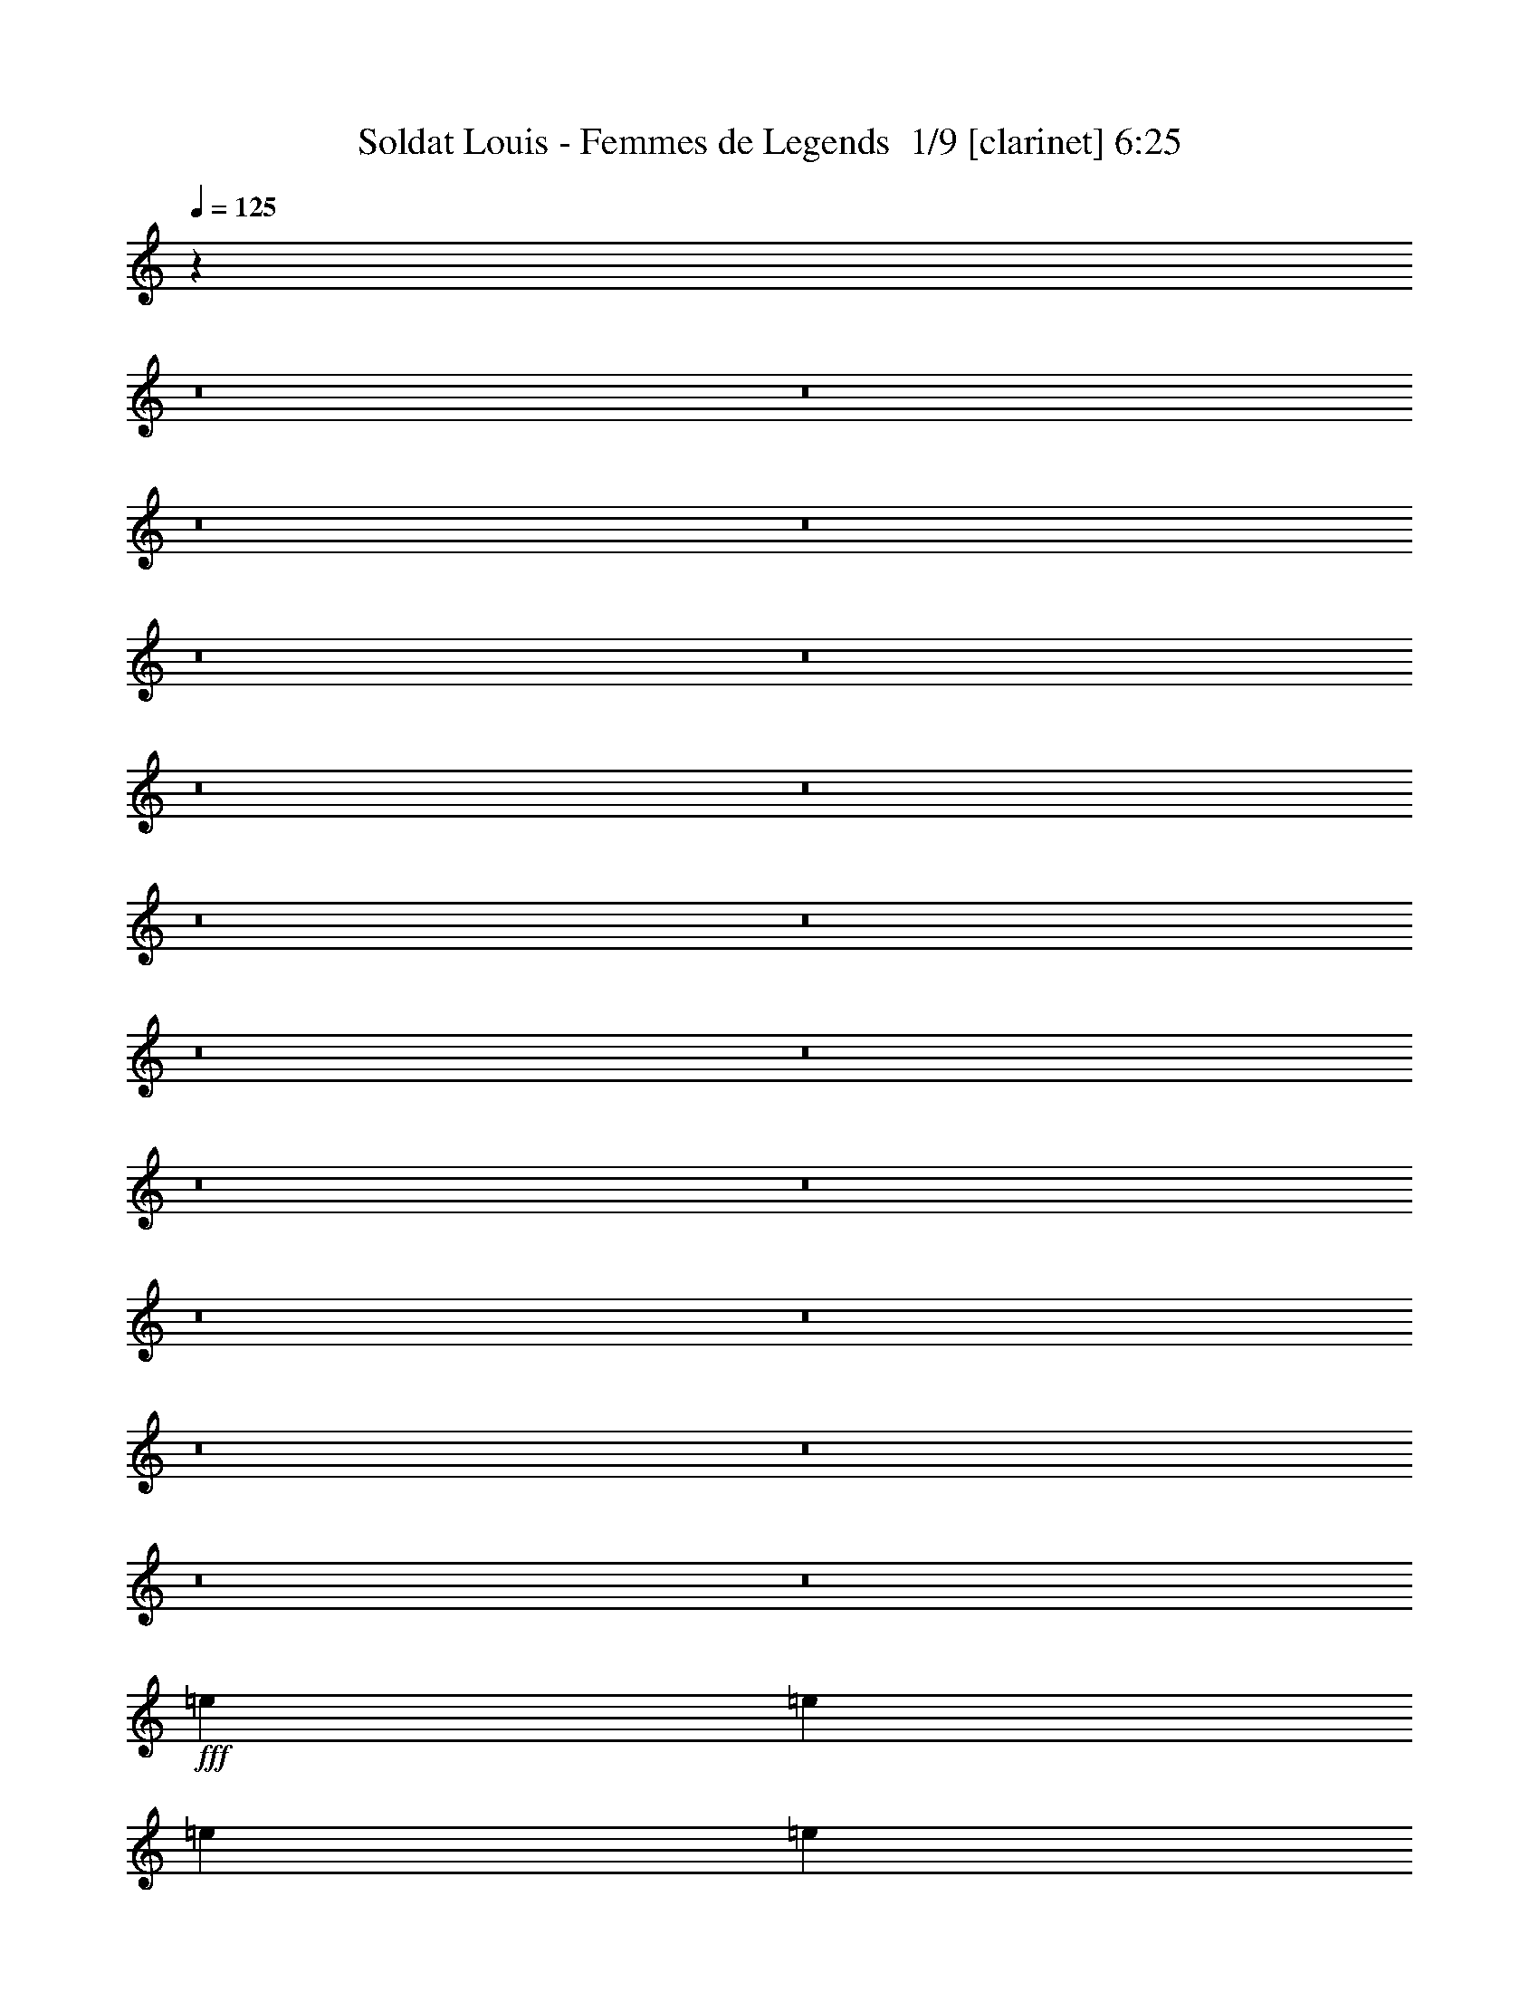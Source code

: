 % Produced with Bruzo's Transcoding Environment 2.0 alpha 
% Transcribed by Bruzo 

X:1
T: Soldat Louis - Femmes de Legends  1/9 [clarinet] 6:25
Z: Transcribed with BruTE -4 415 2
L: 1/4
Q: 125
K: C
z35933/4000
z8/1
z8/1
z8/1
z8/1
z8/1
z8/1
z8/1
z8/1
z8/1
z8/1
z8/1
z8/1
z8/1
z8/1
z8/1
z8/1
z8/1
z8/1
z8/1
z8/1
+fff+
[=e7681/8000]
[=e3841/8000]
[=e7681/8000]
[=e11521/8000]
[=e7681/8000]
[=d3841/8000]
[=d7681/8000]
[=c11521/8000]
[=d15363/8000]
[=c7681/8000]
[=B12/25]
[=c9401/4000]
z15763/8000
[=e7681/8000]
[=e3841/8000]
[=e11521/8000]
[=e3841/8000]
[=e11521/8000]
[=d3841/8000]
[=d7681/8000]
[=c7681/8000]
[=d19129/8000]
z577/100
[=e7681/8000]
[=e12/25]
[=e3841/4000]
[=e11521/8000]
[=e7681/8000]
[=d3841/8000]
[=d7681/8000]
[=c11521/8000]
[=d7681/4000]
[=c3841/4000]
[=B12/25]
[=c297/125]
z15557/8000
[=f7681/8000]
[=f12/25]
[=f5761/4000]
[=d3841/8000]
[=e12/25]
[=c7681/2000]
[=B7681/8000]
[=c3841/8000]
[=d11521/8000]
[=B3841/8000]
[=c6913/1600]
[=f7681/8000]
[=f12/25]
[=f5761/4000]
[=d12/25]
[=e3841/8000]
[=c7681/2000]
[=B7681/8000]
[=c3841/8000]
[=d11521/8000]
[=B3841/8000]
[=c6913/1600]
[=f7681/8000]
[=f12/25]
[=f7681/8000]
[=g7681/8000]
[=g9383/4000]
z15799/8000
[=d7681/8000]
[=d3841/8000]
[=d7681/8000]
[=c7681/8000]
[=A15317/8000]
z1203/500
[=f7681/8000]
[=f12/25]
[=f7681/8000]
[=g7681/8000]
[=g18869/8000]
z981/500
[=d7681/8000]
[=d3841/8000]
[=d11521/8000]
[=c3841/8000]
[=d473/200]
z3129/1600
[=f7681/8000]
[=f12/25]
[=f7681/8000]
[=g7681/8000]
[=g4743/2000]
z15593/8000
[=d7681/8000]
[=d3841/8000]
[=d7681/8000]
[=c7681/8000]
[=A15023/8000]
z9771/4000
[=f7681/8000]
[=f12/25]
[=f7681/8000]
[=g7681/8000]
[=g763/320]
z1549/800
[=d7681/8000]
[=d3841/8000]
[=d7681/8000]
[=c11521/8000]
[=e61449/8000]
[=e7681/8000]
[=e12/25]
[=e7681/8000]
[=e5761/4000]
[=e7681/8000]
[=d3841/8000]
[=d7681/8000]
[=c11521/8000]
[=d7681/4000]
[=c7681/8000]
[=B3841/8000]
[=c3801/1600]
z389/200
[=e7681/8000]
[=e12/25]
[=e5761/4000]
[=e12/25]
[=e5761/4000]
[=d3841/8000]
[=d7681/8000]
[=c7681/8000]
[=d1177/500]
z46457/8000
[=e7681/8000]
[=e12/25]
[=e7681/8000]
[=e5761/4000]
[=e7681/8000]
[=d3841/8000]
[=d7681/8000]
[=c11521/8000]
[=d7681/4000]
[=c7681/8000]
[=B3841/8000]
[=c18711/8000]
z7927/4000
[=f7681/8000]
[=f12/25]
[=f5761/4000]
[=d12/25]
[=e3841/8000]
[=c7681/2000]
[=B7681/8000]
[=c3841/8000]
[=d11521/8000]
[=B3841/8000]
[=c6913/1600]
[=f7681/8000]
[=f12/25]
[=f5761/4000]
[=d12/25]
[=e3841/8000]
[=c7681/2000]
[=B7681/8000]
[=c3841/8000]
[=d11521/8000]
[=B3841/8000]
[=c6913/1600]
[=f7681/8000]
[=f12/25]
[=f7681/8000]
[=g7681/8000]
[=g18969/8000]
z3899/2000
[=d7681/8000]
[=d3841/8000]
[=d7681/8000]
[=c7681/8000]
[=A751/400]
z2443/1000
[=f3841/4000]
[=f12/25]
[=f7681/8000]
[=g7681/8000]
[=g298/125]
z15493/8000
[=d7681/8000]
[=d3841/8000]
[=d11521/8000]
[=c3841/8000]
[=d19123/8000]
z15441/8000
[=f7681/8000]
[=f3841/8000]
[=f7681/8000]
[=g7681/8000]
[=g767/320]
z1539/800
[=d7681/8000]
[=d12/25]
[=d3841/4000]
[=c7681/8000]
[=A7613/4000]
z9669/4000
[=f7681/8000]
[=f3841/8000]
[=f7681/8000]
[=g7681/8000]
[=g9389/4000]
z15787/8000
[=d7681/8000]
[=d12/25]
[=d3841/4000]
[=c11521/8000]
[=e7681/4000]
[=d7681/4000]
[=c7681/4000]
[=B14903/8000]
z77429/8000
z8/1
z8/1
z8/1
z8/1
z8/1
z8/1
z8/1
z8/1
z8/1
z8/1
z8/1
z8/1
z8/1
z8/1
z8/1
z8/1
z8/1
z8/1
[=f7681/8000]
[=f3841/8000]
[=f7681/8000]
[=g7681/8000]
[=g19187/8000]
z7689/4000
[=d7681/8000]
[=d12/25]
[=d7681/8000]
[=c7681/8000]
[=A15239/8000]
z9663/4000
[=f7681/8000]
[=f3841/8000]
[=f7681/8000]
[=g7681/8000]
[=g1879/800]
z631/320
[=d7681/8000]
[=d12/25]
[=d5761/4000]
[=c12/25]
[=d9421/4000]
z15723/8000
[=f7681/8000]
[=f3841/8000]
[=f7681/8000]
[=g7681/8000]
[=g18893/8000]
z15671/8000
[=d3841/4000]
[=d12/25]
[=d7681/8000]
[=c7681/8000]
[=A2989/1600]
z981/400
[=f7681/8000]
[=f3841/8000]
[=f7681/8000]
[=g7681/8000]
[=g4749/2000]
z973/500
[=d7681/8000]
[=d3841/8000]
[=d7681/8000]
[=c5761/4000]
[=e7681/2000]
[=f7681/8000]
[=f12/25]
[=f3841/4000]
[=g7681/8000]
[=g19099/8000]
z3093/1600
[=d7681/8000]
[=d3841/8000]
[=d7681/8000]
[=c7681/8000]
[=A15151/8000]
z9707/4000
[=f7681/8000]
[=f12/25]
[=f7681/8000]
[=g3841/4000]
[=g9601/4000]
z7681/4000
[=d7681/8000]
[=d3841/8000]
[=d5761/4000]
[=c12/25]
[=d9377/4000]
z15811/8000
[=f7681/8000]
[=f12/25]
[=f7681/8000]
[=g3841/4000]
[=g3761/1600]
z15759/8000
[=d7681/8000]
[=d3841/8000]
[=d7681/8000]
[=c7681/8000]
[=A15357/8000]
z2401/1000
[=f7681/8000]
[=f12/25]
[=f7681/8000]
[=g7681/8000]
[=g18909/8000]
z1957/1000
[=d7681/8000]
[=d3841/8000]
[=d7681/8000]
[=c11521/8000]
[=e15363/8000]
[=d7681/4000]
[=c7681/4000]
[=B7681/4000]
[=A30671/8000]
z71/8
z8/1
z8/1
z8/1
z8/1

X:2
T: Soldat Louis - Femmes de Legends  2/9 [flute] 6:25
Z: Transcribed with BruTE -38 387 3
L: 1/4
Q: 125
K: C
z36893/4000
z8/1
z8/1
z8/1
z8/1
z8/1
z8/1
z8/1
z8/1
z8/1
z8/1
z8/1
z8/1
z8/1
z8/1
z8/1
z8/1
z8/1
z8/1
z8/1
z8/1
+p+
[=E7681/8000]
[=E3841/8000]
[=E7681/8000]
[=E9511/8000]
z201/800
[=E3841/4000]
[=D12/25]
[=D7681/8000]
[=C9287/8000]
z447/1600
[=D7681/4000]
[=C7681/8000]
[=B,12/25]
[=C8441/4000]
z17683/8000
[=E7681/8000]
[=E3841/8000]
[=E11521/8000]
[=E3841/8000]
[=E11521/8000]
[=D3841/8000]
[=D7681/8000]
[=C7681/8000]
[=D17209/8000]
z601/100
[=E7681/8000]
[=E3841/8000]
[=E7681/8000]
[=E7217/8000]
z269/500
[=E7681/8000]
[=D3841/8000]
[=D7681/8000]
[=C7493/8000]
z4029/8000
[=D7681/4000]
[=C7681/8000]
[=B,12/25]
[=C267/125]
z17477/8000
[=F7681/8000]
[=F3841/8000]
[=F11521/8000]
[=D3841/8000]
[=E12/25]
[=C28799/8000]
z963/4000
[=B,7681/8000]
[=C12/25]
[=D5761/4000]
[=B,12/25]
[=C32191/8000]
z1187/4000
[=F7681/8000]
[=F3841/8000]
[=F11521/8000]
[=D3841/8000]
[=E12/25]
[=C12451/4000]
z5823/8000
[=B,7681/8000]
[=C12/25]
[=D5761/4000]
[=B,12/25]
[=C16147/4000]
z2271/8000
[=F7681/8000]
[=F3841/8000]
[=F7681/8000]
[=G7681/8000]
[=G3369/1600]
z17719/8000
[=D3841/4000]
[=D12/25]
[=D7681/8000]
[=C7681/8000]
[=A,13397/8000]
z1323/500
[=F7681/8000]
[=F3841/8000]
[=F7681/8000]
[=G7681/8000]
[=G4237/2000]
z1101/500
[=D7681/8000]
[=D3841/8000]
[=D5761/4000]
[=C12/25]
[=D17/8]
z3513/1600
[=F7681/8000]
[=F12/25]
[=F3841/4000]
[=G7681/8000]
[=G17051/8000]
z17513/8000
[=D7681/8000]
[=D3841/8000]
[=D7681/8000]
[=C7681/8000]
[=A,13103/8000]
z10731/4000
[=F7681/8000]
[=F12/25]
[=F7681/8000]
[=G3841/4000]
[=G8577/4000]
z1741/800
[=D7681/8000]
[=D3841/8000]
[=D7681/8000]
[=C5761/4000]
[=E11873/1600]
z2083/8000
[=E7681/8000]
[=E3841/8000]
[=E7681/8000]
[=E11521/8000]
[=E7681/8000]
[=D3841/8000]
[=D7681/8000]
[=C5761/4000]
[=D7681/4000]
[=C7681/8000]
[=B,12/25]
[=C3417/1600]
z437/200
[=E7681/8000]
[=E3841/8000]
[=E11521/8000]
[=E3841/8000]
[=E11521/8000]
[=D3841/8000]
[=D7681/8000]
[=C7681/8000]
[=D1057/500]
z48377/8000
[=E7681/8000]
[=E3841/8000]
[=E7681/8000]
[=E11521/8000]
[=E7681/8000]
[=D3841/8000]
[=D7681/8000]
[=C11521/8000]
[=D15363/8000]
[=C7681/8000]
[=B,12/25]
[=C16791/8000]
z8887/4000
[=F7681/8000]
[=F12/25]
[=F5761/4000]
[=D3841/8000]
[=E12/25]
[=C14251/4000]
z1111/4000
[=B,7681/8000]
[=C3841/8000]
[=D5761/4000]
[=B,12/25]
[=C16197/4000]
z2171/8000
[=F7681/8000]
[=F12/25]
[=F5761/4000]
[=D3841/8000]
[=E12/25]
[=C5721/1600]
z2119/8000
[=B,7681/8000]
[=C3841/8000]
[=D11521/8000]
[=B,3841/8000]
[=C32497/8000]
z517/2000
[=F7681/8000]
[=F12/25]
[=F7681/8000]
[=G3841/4000]
[=G2131/1000]
z4379/2000
[=D7681/8000]
[=D3841/8000]
[=D7681/8000]
[=C7681/8000]
[=A,131/80]
z4293/1600
[=F7681/8000]
[=F12/25]
[=F7681/8000]
[=G7681/8000]
[=G268/125]
z17413/8000
[=D7681/8000]
[=D3841/8000]
[=D11521/8000]
[=C3841/8000]
[=D17203/8000]
z8681/4000
[=F7681/8000]
[=F12/25]
[=F7681/8000]
[=G7681/8000]
[=G3451/1600]
z1731/800
[=D7681/8000]
[=D3841/8000]
[=D7681/8000]
[=C7681/8000]
[=A,6653/4000]
z21259/8000
[=F7681/8000]
[=F12/25]
[=F7681/8000]
[=G7681/8000]
[=G8429/4000]
z17707/8000
[=D7681/8000]
[=D3841/8000]
[=D7681/8000]
[=C11521/8000]
[=E59069/8000]
z79349/8000
z8/1
z8/1
z8/1
z8/1
z8/1
z8/1
z8/1
z8/1
z8/1
z8/1
z8/1
z8/1
z8/1
z8/1
z8/1
z8/1
z8/1
z8/1
[=F7681/8000]
[=F3841/8000]
[=F7681/8000]
[=G7681/8000]
[=G17267/8000]
z8649/4000
[=D7681/8000]
[=D12/25]
[=D7681/8000]
[=C3841/4000]
[=A,6659/4000]
z10623/4000
[=F7681/8000]
[=F3841/8000]
[=F7681/8000]
[=G7681/8000]
[=G1687/800]
z3539/1600
[=D7681/8000]
[=D12/25]
[=D5761/4000]
[=C12/25]
[=D8461/4000]
z17643/8000
[=F7681/8000]
[=F3841/8000]
[=F7681/8000]
[=G7681/8000]
[=G16973/8000]
z2199/1000
[=D7681/8000]
[=D12/25]
[=D7681/8000]
[=C7681/8000]
[=A,521/320]
z1077/400
[=F7681/8000]
[=F3841/8000]
[=F7681/8000]
[=G7681/8000]
[=G4269/2000]
z17489/8000
[=D7681/8000]
[=D12/25]
[=D7681/8000]
[=C5761/4000]
[=E28787/8000]
z1937/8000
[=F7681/8000]
[=F3841/8000]
[=F7681/8000]
[=G7681/8000]
[=G17179/8000]
z8693/4000
[=D7681/8000]
[=D12/25]
[=D7681/8000]
[=C7681/8000]
[=A,13231/8000]
z10667/4000
[=F7681/8000]
[=F3841/8000]
[=F7681/8000]
[=G7681/8000]
[=G8641/4000]
z17283/8000
[=D7681/8000]
[=D12/25]
[=D5761/4000]
[=C12/25]
[=D8417/4000]
z17731/8000
[=F7681/8000]
[=F3841/8000]
[=F7681/8000]
[=G7681/8000]
[=G3377/1600]
z221/100
[=D7681/8000]
[=D12/25]
[=D7681/8000]
[=C7681/8000]
[=A,13437/8000]
z2641/1000
[=F7681/8000]
[=F3841/8000]
[=F7681/8000]
[=G7681/8000]
[=G4247/2000]
z2197/1000
[=D3841/4000]
[=D12/25]
[=D7681/8000]
[=C5761/4000]
[=E59199/8000]
z51/4
z8/1
z8/1
z8/1
z8/1

X:3
T: Soldat Louis - Femmes de Legends  3/9 [horn] 6:25
Z: Transcribed with BruTE -37 296 1
L: 1/4
Q: 125
K: C
z76837/8000
z8/1
z8/1
z8/1
+fff+
[=e12/25]
[=g3841/8000]
[=a53767/8000]
[=g6/25]
+f+
[=a1921/8000]
[=g12/25]
+fff+
[=g7681/2000]
[=g7681/8000]
[=e21123/4000]
[=e5761/4000]
[=e12/25]
[=d3841/8000]
[=d7681/4000]
[=c7681/8000]
[=B20483/8000]
[=c4/25]
+f+
[=B4/25]
+fff+
[=A3841/8000]
[=G12/25]
[=c3841/8000]
[=A7681/8000]
[=G12/25]
[=c3841/8000]
[=c12/25]
[=A20483/8000]
[=e4/25]
+f+
[=g1281/8000]
[=e12/25]
+fff+
[=d3841/8000]
[=e12/25]
[=g3841/8000]
[=a53767/8000]
[=g3841/8000]
+f+
[=a12/25]
+fff+
[=a23043/8000]
[=g1921/8000]
+f+
[=a6/25]
[=g12/25]
+fff+
[=g5121/8000]
[=a5121/8000]
[=g5121/8000]
[=e8641/2000]
[=e5761/4000]
[=e3841/8000]
[=d12/25]
[=d7681/4000]
[=c7681/8000]
[=B19203/8000]
[=B4/25]
+f+
[=c4/25]
[=B4/25]
+fff+
[=A3841/8000]
[=G12/25]
[=c3841/8000]
[=A7681/8000]
[=G3841/8000]
[=c12/25]
[=c3841/8000]
[=A23043/8000]
[=A12/25]
[=B3841/8000]
[=c12/25]
[=d3841/8000]
[=e53767/8000]
[=g1281/8000]
+f+
[=a4/25]
[=g4/25]
+fff+
[=b12/25]
[=b5761/2000]
[=g4/25]
+f+
[=a4/25]
[=g4/25]
+fff+
[=a3841/8000]
[=a7681/4000]
[=a12/25]
[=b3841/8000]
[=c'12/25]
[=d3841/8000]
[=e53767/8000]
[=d3841/8000]
[=c'12/25]
[=b7681/4000]
[=c'3841/8000]
[=b3841/8000]
[=g12/25]
[=d3841/8000]
[=B9601/4000]
[=B4/25]
+f+
[=d1281/8000]
[=B4/25]
+fff+
[=d12/25]
[=e3841/8000]
[=a12/25]
[=a7681/4000]
[=g1281/8000]
+f+
[=a4/25]
[=g4/25]
+fff+
[=b7681/8000]
[=c'5761/4000]
[=c'6/25]
[=b6/25]
[=a3841/8000]
[=g12/25]
[=a3841/8000]
[=c'12/25]
[=b19203/8000]
[=a4/25]
+f+
[=b4/25]
[=a4/25]
+fff+
[=g3841/8000]
[=a3841/8000]
[=a7681/4000]
[=g16/25]
[=a5121/8000]
[=b5121/8000]
[=c'23043/8000]
[=c'4/25]
+f+
[=b4/25]
+fff+
[=a2561/8000]
[=g8/25]
[=a3841/8000]
[=a7681/4000]
[=b12/25]
[=c'3841/8000]
[=d12/25]
[=e5121/4000]
[=f10241/8000]
[=g10241/8000]
[=a61083/8000]
z102851/8000
z8/1
z8/1
z8/1
z8/1
z8/1
z8/1
z8/1
z8/1
+p+
[=F,7681/2000=C7681/2000=F7681/2000=A7681/2000]
[=C7681/2000=G7681/2000=c7681/2000]
[=D7681/2000=A7681/2000=d7681/2000]
[=A,15363/8000=E15363/8000=A15363/8000]
[=G,7681/4000=D7681/4000=G7681/4000]
[=F,7681/2000=C7681/2000=F7681/2000=A7681/2000]
[=C7681/2000=G7681/2000=c7681/2000]
+mp+
[=G,21123/4000=D21123/4000=G21123/4000]
[=A,1/8=D1/8=G1/8]
z2841/8000
[=D7681/4000=G7681/4000=B7681/4000]
[=F,7681/2000=C7681/2000=F7681/2000=A7681/2000]
[=C7681/2000=G7681/2000=c7681/2000]
[=D7681/2000=A7681/2000=d7681/2000]
[=A,7681/4000=E7681/4000=A7681/4000]
[=G,15363/8000=D15363/8000=G15363/8000]
[=F,7681/2000=C7681/2000=F7681/2000=A7681/2000]
[=C7681/4000=G7681/4000=c7681/4000]
[=C7681/4000=G7681/4000=c7681/4000]
[=G,7681/2000=D7681/2000=G7681/2000]
[=A,30643/4000=E30643/4000=A30643/4000]
z71923/8000
z8/1
z8/1
z8/1
z8/1
z8/1
z8/1
z8/1
z8/1
[=A,7681/4000=E7681/4000=A7681/4000]
[=G,15363/8000=D15363/8000=G15363/8000]
+p+
[=F,7681/2000=C7681/2000=F7681/2000=A7681/2000]
[=C7681/2000=G7681/2000=c7681/2000]
[=D7681/2000=A7681/2000=d7681/2000]
[=A,7681/4000=E7681/4000=A7681/4000]
[=G,7681/4000=D7681/4000=G7681/4000]
[=F,1229/320=C1229/320=F1229/320=A1229/320]
[=C7681/2000=G7681/2000=c7681/2000]
+mp+
[=G,7681/2000=D7681/2000=G7681/2000]
[=A,1/8=D1/8=G1/8]
z2841/8000
[=D26883/8000=G26883/8000=B26883/8000]
[=F,1229/320=C1229/320=F1229/320=A1229/320]
[=C7681/2000=G7681/2000=c7681/2000]
[=D7681/2000=A7681/2000=d7681/2000]
[=A,7681/4000=E7681/4000=A7681/4000]
[=G,7681/4000=D7681/4000=G7681/4000]
[=F,1229/320=C1229/320=F1229/320=A1229/320]
[=C7681/4000=G7681/4000=c7681/4000]
[=C7681/4000=G7681/4000=c7681/4000]
[=G,7681/2000=D7681/2000=G7681/2000]
[=A,60989/8000=E60989/8000=A60989/8000]
z3217/250
z8/1
z8/1
z8/1
z8/1
z8/1
z8/1
z8/1
z8/1
+fff+
[=e46087/8000]
[=e12/25]
[=d7681/8000]
[=c3841/8000]
[=B7681/4000]
[=c6/25]
+f+
[=B6/25]
[=A3841/8000]
+fff+
[=G3841/8000]
[=A7681/8000]
[=G12/25]
[=E23043/8000]
[=e46087/8000]
[=e12/25]
[=d7681/8000]
[=c3841/8000]
[=B21123/4000]
[=B4/25]
+f+
[=c4/25]
[=B4/25]
+fff+
[=A3841/8000]
[=G12/25]
[=B4/25]
+f+
[=c1281/8000]
[=B4/25]
+fff+
[=d12/25]
[=e46087/8000]
[=e12/25]
[=d7681/8000]
[=c3841/8000]
[=B7681/4000]
[=c6/25]
+f+
[=B6/25]
[=A3841/8000]
+fff+
[=G12/25]
[=A7681/8000]
[=G3841/8000]
[=E23043/8000]
[=c7681/4000]
[=c5761/4000]
[=d12/25]
[=c3841/8000]
[=B12/25]
[=A15363/8000]
[=A12/25]
[=c3841/8000]
[=B7681/4000]
[=E11521/8000]
[=G3841/8000]
[=A11521/8000]
[=e1921/8000]
+f+
[=g6/25]
[=e3841/8000]
+fff+
[=g12/25]
[=g3841/8000]
[=a12/25]
[=a5121/8000]
[=a5121/8000]
[=a16/25]
[=a7681/8000]
[=G3841/8000]
+f+
[=A12/25]
+fff+
[=c3841/8000]
[=B12/25]
[=A19203/8000]
[=c3841/8000]
[=B11521/8000]
[=G3841/8000]
[=E11521/8000]
[=G3841/8000]
[=A7681/4000]
[=G7681/4000]
+p+
[=F,7681/2000=C7681/2000=F7681/2000=A7681/2000]
[=C1229/320=G1229/320=c1229/320]
[=D7681/2000=A7681/2000=d7681/2000]
[=A,7681/4000=E7681/4000=A7681/4000]
[=G,7681/4000=D7681/4000=G7681/4000]
[=F,7681/2000=C7681/2000=F7681/2000=A7681/2000]
[=C1229/320=G1229/320=c1229/320]
+mp+
[=G,8449/1600=D8449/1600=G8449/1600]
[=A,1/8=D1/8=G1/8]
z2841/8000
[=D7681/4000=G7681/4000=B7681/4000]
[=F,7681/2000=C7681/2000=F7681/2000=A7681/2000]
[=C7681/2000=G7681/2000=c7681/2000]
[=D1229/320=A1229/320=d1229/320]
[=A,7681/4000=E7681/4000=A7681/4000]
[=G,7681/4000=D7681/4000=G7681/4000]
[=F,7681/2000=C7681/2000=F7681/2000=A7681/2000]
[=C7681/4000=G7681/4000=c7681/4000]
[=C7681/4000=G7681/4000=c7681/4000]
[=G,15363/8000=D15363/8000=G15363/8000]
+f+
[=G,1/8]
z71/200
[=G,1/8]
z2841/8000
[=G,1/8]
z71/200
[=G,1/8]
z2841/8000
+ff+
[=G,1/8]
z71/200
[=G,1/8]
z2841/8000
[=G,1/8]
z71/200
[=G,1/8]
z2841/8000
[=G,1/8]
z71/200
[=A,1/8=D1/8=G1/8]
z2841/8000
[=G,7681/8000=D7681/8000=G7681/8000=B7681/8000]
+f+
[=F,7681/2000=C7681/2000=F7681/2000=A7681/2000]
[=C7681/2000=G7681/2000=c7681/2000]
[=D1229/320=A1229/320=d1229/320]
[=A,7681/4000=E7681/4000=A7681/4000]
[=G,7681/4000=D7681/4000=G7681/4000]
[=F,7681/2000=C7681/2000=F7681/2000=A7681/2000]
[=C7681/2000=G7681/2000=c7681/2000]
[=G,1229/320=D1229/320=G1229/320]
[=A,1/8=D1/8=G1/8]
z71/200
[=D5761/4000=G5761/4000=B5761/4000]
[=A,1/8=D1/8=G1/8]
z71/200
[=C5761/4000=G5761/4000=c5761/4000]
[=F,7681/2000=C7681/2000=F7681/2000=A7681/2000]
[=C7681/2000=G7681/2000=c7681/2000]
[=D1229/320=A1229/320=d1229/320]
[=A,7681/4000=E7681/4000=A7681/4000]
[=G,7681/4000=D7681/4000=G7681/4000]
[=F,7681/2000=C7681/2000=F7681/2000=A7681/2000]
[=C7681/4000=G7681/4000=c7681/4000]
[=C7681/4000=G7681/4000=c7681/4000]
[=G,7681/2000=D7681/2000=G7681/2000]
[=A,191/25=E191/25=A191/25]
z51/4
z8/1
z8/1
z8/1
z8/1

X:4
T: Soldat Louis - Femmes de Legends  4/9 [basic bassoon] 6:25
Z: Transcribed with BruTE 17 290 5
L: 1/4
Q: 125
K: C
z6887/500
z8/1
z8/1
z8/1
z8/1
z8/1
z8/1
z8/1
z8/1
z8/1
z8/1
z8/1
+ff+
[=A,12/25]
[=B,3841/8000]
[=C12/25]
[=D3841/8000]
[=E53767/8000]
[=G1281/8000]
+mf+
[=A4/25]
[=G4/25]
+ff+
[=B12/25]
[=B5761/2000]
[=G4/25]
+mf+
[=A4/25]
[=G4/25]
+ff+
[=A3841/8000]
[=A7681/4000]
[=A12/25]
[=B3841/8000]
[=c12/25]
[=d3841/8000]
[=e53767/8000]
[=d3841/8000]
[=c12/25]
[=B7681/4000]
[=c3841/8000]
[=B3841/8000]
[=G12/25]
[=D3841/8000]
[=B,9601/4000]
[=B,4/25]
+mf+
[=D1281/8000]
[=B,4/25]
+ff+
[=D12/25]
[=E3841/8000]
[=A12/25]
[=A7681/4000]
[=G1281/8000]
+mf+
[=A4/25]
[=G4/25]
+ff+
[=B7681/8000]
[=c5761/4000]
[=c6/25]
[=B6/25]
[=A3841/8000]
[=G12/25]
[=A3841/8000]
[=c12/25]
[=B19203/8000]
[=A4/25]
+mf+
[=B4/25]
[=A4/25]
+ff+
[=G3841/8000]
[=A3841/8000]
[=A7681/4000]
[=G16/25]
[=A5121/8000]
[=B5121/8000]
[=c23043/8000]
[=c4/25]
+mf+
[=B4/25]
+ff+
[=A2561/8000]
[=G8/25]
[=A3841/8000]
[=A7681/4000]
[=B12/25]
[=c3841/8000]
[=d12/25]
[=e5121/4000]
[=f10241/8000]
[=g10241/8000]
[=a61083/8000]
z102851/8000
z8/1
z8/1
z8/1
z8/1
z8/1
z8/1
z8/1
z8/1
+f+
[=F7681/2000]
[=C7681/2000]
[=D7681/2000]
[=A15363/8000]
[=G7681/4000]
[=F7681/2000]
[=C7681/2000]
[=G61449/8000]
[=F7681/2000]
[=C7681/2000]
[=D7681/2000]
[=A7681/4000]
[=G15363/8000]
[=F7681/2000]
[=C7681/2000]
[=G7681/2000]
[=A30643/4000]
z12831/1000
z8/1
z8/1
z8/1
z8/1
z8/1
z8/1
z8/1
z8/1
[=F7681/2000]
[=C7681/2000]
[=D7681/2000]
[=A7681/4000]
[=G7681/4000]
[=F1229/320]
[=C7681/2000]
[=G30507/8000]
z2029/4000
[=G26883/8000]
[=F1229/320]
[=C7681/2000]
[=D7681/2000]
[=A7681/4000]
[=G7681/4000]
[=F1229/320]
[=C7681/2000]
[=G7681/2000]
[=A23043/4000]
+fff+
[=e3841/4000]
[=g7681/8000]
[=a53767/8000]
[=d3841/8000]
[=e12/25]
[=g7681/4000]
[=g5761/4000]
[=g12/25]
[=e6913/1600]
[=e3841/8000]
[=g12/25]
[=a7681/8000]
[=g3841/8000]
[=e12/25]
[=d3841/8000]
[=c7681/4000]
[=c7681/8000]
[=c6/25]
+f+
[=B6/25]
[=c1921/8000]
[=d6/25]
+fff+
[=e19203/8000]
[=d12/25]
[=c3841/8000]
[=B11521/8000]
[=G3841/8000]
[=A9601/4000]
[=a19203/4000]
[=e12/25]
[=g3841/8000]
+f+
[=a12/25]
+fff+
[=e3841/8000]
[=g12/25]
+f+
[=a3841/8000]
+fff+
[=g19203/8000]
[=g11521/8000]
[=e7681/4000]
[=e5761/4000]
[=d12/25]
[=c5761/2000]
[=d12/25]
[=e3841/8000]
[=d12/25]
[=c3841/8000]
[=B7681/4000]
[=G7681/8000]
[=A7681/4000]
[=B5761/4000]
[=A6/25]
[=G6/25]
[=A7681/4000]
[=c3841/8000]
[=B12/25]
[=c3841/8000]
[=d12/25]
[=e5761/4000]
[=f12/25]
[=e3841/8000]
[=d3841/8000]
[=e12/25]
[=g3841/8000]
[=a7681/4000]
[=e7681/8000]
[=d12/25]
[=c3841/8000]
[=B7681/4000]
[=c3841/8000]
[=d11521/8000]
[=a757/200]
z102929/8000
z8/1
z8/1
z8/1
z8/1
z8/1
z8/1
z8/1
z8/1
+f+
[=F7681/2000]
[=C1229/320]
[=D7681/2000]
[=A7681/4000]
[=G7681/4000]
[=F7681/2000]
[=C1229/320]
[=G7681/1000]
[=F7681/2000]
[=C7681/2000]
[=D1229/320]
[=A7681/4000]
[=G7681/4000]
[=F7681/2000]
[=C7681/2000]
[=G61449/8000]
[=f7681/2000]
[=c7681/2000]
[=d6913/1600]
[=e3841/8000]
[=f12/25]
[=e3841/8000]
[=a12/25]
[=g3841/8000]
[=f12/25]
[=e3841/8000]
[=c7681/2000]
+ff+
[=G7681/2000]
+f+
[=d6913/1600]
[=e3841/8000]
[=f12/25]
[=e3841/8000]
[=a12/25]
[=g3841/8000]
[=f12/25]
[=e3841/8000]
[=f7681/2000]
[=c7681/2000]
[=d5761/4000]
[=c12/25]
[=B3841/8000]
[=c12/25]
[=d3841/8000]
[=c3841/8000]
[=B12/25]
[=d3841/8000]
[=e12/25]
[=c3841/8000]
[=e12/25]
[=f3841/8000]
[=g7681/8000]
[=f7681/2000]
[=c7681/2000]
[=G7681/2000]
[=A6721/1000]
+ff+
[=G7681/8000]
[=A6913/1600]
[=A12/25]
[=G3841/8000]
[=A12/25]
[=c7681/8000]
[=c3841/8000]
[=d7681/1600]
[=e3841/8000]
[=f12/25]
[=e3841/8000]
[=d12/25]
[=c3841/8000]
[=d12/25]
[=c3841/8000]
[=B12/25]
[=G3841/8000]
[=c12/25]
[=B3841/8000]
[=A19203/8000]
[=G12/25]
[=A3841/8000]
[=B12/25]
[=c3841/8000]
[=d12/25]
[=e3841/8000]
[=g12/25]
[=a5761/2000]
[=d12/25]
[=e7681/8000]
[=f3841/8000]
+mf+
[=e12/25]
+ff+
[=d5761/4000]
[=c12/25]
[=B7681/8000]
[=A3841/8000]
+mf+
[=G12/25]
+ff+
[=A779/125]
z101/16

X:5
T: Soldat Louis - Femmes de Legends  5/9 [basic fiddle] 6:25
Z: Transcribed with BruTE -7 243 6
L: 1/4
Q: 125
K: C
z7681/2000
+p+
[=E,7681/2000=A,7681/2000-=C7681/2000-=E7681/2000]
[=D,7681/2000=D7681/2000=A,7681/2000=C7681/2000]
[=D,7681/2000=G,7681/2000=B,7681/2000=D7681/2000]
[=E,1229/320=A,1229/320=C1229/320=E1229/320]
[=E,7681/2000=A,7681/2000-=C7681/2000-=E7681/2000]
[=D,7681/2000=D7681/2000=A,7681/2000=C7681/2000]
[=C,7681/2000=F,7681/2000=A,7681/2000=F7681/2000]
[=D,1229/320=G,1229/320=B,1229/320=D1229/320]
[=E,7681/1000=A,7681/1000=C7681/1000=E7681/1000]
[=D,7681/2000=G,7681/2000=B,7681/2000=D7681/2000]
[=E,92173/8000=A,92173/8000=C92173/8000=E92173/8000]
[=D,7681/2000=G,7681/2000=B,7681/2000=D7681/2000]
[=C,46087/8000=F,46087/8000=A,46087/8000=C46087/8000]
[=D,7681/4000=G,7681/4000=B,7681/4000=D7681/4000]
[=E,7681/1000=A,7681/1000=C7681/1000=E7681/1000]
[=D,7681/2000=G,7681/2000=B,7681/2000=D7681/2000]
[=E,92173/8000=A,92173/8000=C92173/8000=E92173/8000]
[=D,7681/2000=G,7681/2000=B,7681/2000=D7681/2000]
[=C,46087/8000=F,46087/8000=A,46087/8000=C46087/8000]
[=D,7681/4000=G,7681/4000=B,7681/4000=D7681/4000]
[=E,7681/1000=A,7681/1000=C7681/1000=E7681/1000]
[=D,1229/320=G,1229/320=B,1229/320=D1229/320]
[=E,23043/2000=A,23043/2000=C23043/2000=E23043/2000]
[=D,61449/8000=G,61449/8000=B,61449/8000=D61449/8000]
[=C,7681/2000=F,7681/2000=A,7681/2000=C7681/2000]
[=E,7681/2000=A,7681/2000=C7681/2000=E7681/2000]
+f+
[=E,1229/320=G,1229/320=B,1229/320]
+p+
[=E,7681/4000=A,7681/4000=C7681/4000=E7681/4000]
[=D,7681/4000=G,7681/4000=B,7681/4000=D7681/4000]
[=C,7681/2000=F,7681/2000=A,7681/2000=C7681/2000]
[=E,7681/2000=A,7681/2000=C7681/2000=E7681/2000]
[=D,7681/2000=G,7681/2000=B,7681/2000=D7681/2000]
[=C,61449/8000=F,61449/8000=A,61449/8000=C61449/8000]
+ppp+
[=E,7681/1000=A,7681/1000=C7681/1000=E7681/1000]
[=D,1229/320=G,1229/320=B,1229/320=D1229/320]
[=E,7681/2000=A,7681/2000=C7681/2000=E7681/2000]
[=E,7681/1000=A,7681/1000=C7681/1000=E7681/1000]
[=D,61449/8000=G,61449/8000=B,61449/8000=D61449/8000]
[=E,7681/1000=A,7681/1000=C7681/1000=E7681/1000]
[=D,1229/320=G,1229/320=B,1229/320=D1229/320]
[=E,7681/4000=A,7681/4000=C7681/4000=E7681/4000]
[=D,7681/4000=G,7681/4000=B,7681/4000=D7681/4000]
[=C,7681/2000=F,7681/2000=A,7681/2000=C7681/2000]
[=E,7681/2000=A,7681/2000=C7681/2000=E7681/2000]
[=E,1229/320=G,1229/320=B,1229/320]
[=E,7681/4000=A,7681/4000=C7681/4000=E7681/4000]
[=D,7681/4000=G,7681/4000=B,7681/4000=D7681/4000]
[=C,7681/2000=F,7681/2000=A,7681/2000=C7681/2000]
[=E,7681/2000=A,7681/2000=C7681/2000=E7681/2000]
[=D,7681/2000=G,7681/2000=B,7681/2000=D7681/2000]
[=E,15363/8000=A,15363/8000=C15363/8000=E15363/8000]
[=D,7681/4000=G,7681/4000=B,7681/4000=D7681/4000]
+p+
[=C,7681/2000=F,7681/2000=A,7681/2000=C7681/2000]
[=C,7681/2000=E,7681/2000=G,7681/2000=C7681/2000]
[=D,7681/2000=F,7681/2000=A,7681/2000=D7681/2000]
[=E,15363/8000=A,15363/8000=C15363/8000=E15363/8000]
[=D,7681/4000=G,7681/4000=B,7681/4000=D7681/4000]
[=C,7681/2000=F,7681/2000=A,7681/2000=C7681/2000]
[=C,7681/2000=E,7681/2000=G,7681/2000=C7681/2000]
[=D,61449/8000=G,61449/8000=B,61449/8000=D61449/8000]
[=C,7681/2000=F,7681/2000=A,7681/2000=C7681/2000]
[=C,7681/2000=E,7681/2000=G,7681/2000=C7681/2000]
[=D,7681/2000=F,7681/2000=A,7681/2000=D7681/2000]
[=E,7681/4000=A,7681/4000=C7681/4000=E7681/4000]
[=D,15363/8000=G,15363/8000=B,15363/8000=D15363/8000]
[=C,7681/2000=F,7681/2000=A,7681/2000=C7681/2000]
[=C,7681/2000=E,7681/2000=G,7681/2000=C7681/2000]
[=D,7681/2000=G,7681/2000=B,7681/2000=D7681/2000]
[=E,61449/8000=A,61449/8000=C61449/8000=E61449/8000]
+ppp+
[=E,7681/1000=A,7681/1000=C7681/1000=E7681/1000]
[=D,7681/2000=G,7681/2000=B,7681/2000=D7681/2000]
[=E,1229/320=A,1229/320=C1229/320=E1229/320]
[=E,7681/1000=A,7681/1000=C7681/1000=E7681/1000]
[=D,7681/2000-=G,7681/2000=B,7681/2000=D7681/2000]
[=G,15363/8000=C15363/8000=D,15363/8000-]
+p+
[=G,7681/4000=B,7681/4000=D,7681/4000]
+ppp+
[=E,7681/1000=A,7681/1000=C7681/1000=E7681/1000]
[=D,7681/2000=G,7681/2000=B,7681/2000=D7681/2000]
[=E,15363/8000=A,15363/8000=C15363/8000=E15363/8000]
[=D,7681/4000=G,7681/4000=B,7681/4000=D7681/4000]
[=C,7681/2000=F,7681/2000=A,7681/2000=C7681/2000]
[=E,7681/2000=A,7681/2000=C7681/2000=E7681/2000]
[=E,7681/2000=G,7681/2000=B,7681/2000]
[=E,7681/4000=A,7681/4000=C7681/4000=E7681/4000]
[=D,15363/8000=G,15363/8000=B,15363/8000=D15363/8000]
[=C,7681/2000=F,7681/2000=A,7681/2000=C7681/2000]
[=E,7681/2000=A,7681/2000=C7681/2000=E7681/2000]
[=D,7681/2000=G,7681/2000=B,7681/2000=D7681/2000]
[=E,7681/4000=A,7681/4000=C7681/4000=E7681/4000]
[=D,15363/8000=G,15363/8000=B,15363/8000=D15363/8000]
+p+
[=C,7681/2000=F,7681/2000=A,7681/2000=C7681/2000]
[=C,7681/2000=E,7681/2000=G,7681/2000=C7681/2000]
[=D,7681/2000=F,7681/2000=A,7681/2000=D7681/2000]
[=E,7681/4000=A,7681/4000=C7681/4000=E7681/4000]
[=D,7681/4000=G,7681/4000=B,7681/4000=D7681/4000]
[=C,1229/320=F,1229/320=A,1229/320=C1229/320]
[=C,7681/2000=E,7681/2000=G,7681/2000=C7681/2000]
[=D,30507/8000=G,30507/8000=B,30507/8000=D30507/8000]
z2029/4000
[=D,26883/8000=G,26883/8000=B,26883/8000=D26883/8000]
[=C,1229/320=F,1229/320=A,1229/320=C1229/320]
[=C,7681/2000=E,7681/2000=G,7681/2000=C7681/2000]
[=D,7681/2000=F,7681/2000=A,7681/2000=D7681/2000]
[=E,7681/4000=A,7681/4000=C7681/4000=E7681/4000]
[=D,7681/4000=G,7681/4000=B,7681/4000=D7681/4000]
[=C,1229/320=F,1229/320=A,1229/320=C1229/320]
[=C,7681/2000=E,7681/2000=G,7681/2000=C7681/2000]
[=D,7681/2000=G,7681/2000=B,7681/2000=D7681/2000]
[=E,61449/8000=A,61449/8000=C61449/8000=E61449/8000]
+pp+
[=E,7681/1000=A,7681/1000=C7681/1000=E7681/1000]
[=D,7681/2000=G,7681/2000=B,7681/2000=D7681/2000]
[=E,1229/320=A,1229/320=C1229/320=E1229/320]
[=E,7681/1000=A,7681/1000=C7681/1000=E7681/1000]
[=D,7681/1000=G,7681/1000=B,7681/1000=D7681/1000]
[=E,61449/8000=A,61449/8000=C61449/8000=E61449/8000]
[=D,7681/2000=G,7681/2000=B,7681/2000=D7681/2000]
[=E,7681/4000=A,7681/4000=C7681/4000=E7681/4000]
[=D,7681/4000=G,7681/4000=B,7681/4000=D7681/4000]
[=C,1229/320=F,1229/320=A,1229/320=C1229/320]
[=E,7681/2000=A,7681/2000=C7681/2000=E7681/2000]
[=E,7681/2000=G,7681/2000=B,7681/2000]
[=E,7681/4000=A,7681/4000=C7681/4000=E7681/4000]
[=D,7681/4000=G,7681/4000=B,7681/4000=D7681/4000]
[=C,1229/320=F,1229/320=A,1229/320=C1229/320]
[=E,7681/2000=A,7681/2000=C7681/2000=E7681/2000]
[=E,7681/2000=G,7681/2000=B,7681/2000]
[=E,7681/2000=A,7681/2000=C7681/2000=E7681/2000]
[=E,61449/8000=A,61449/8000=C61449/8000=E61449/8000]
[=D,7681/2000=G,7681/2000=B,7681/2000=D7681/2000]
[=E,7681/2000=A,7681/2000=C7681/2000=E7681/2000]
[=E,61449/8000=A,61449/8000=C61449/8000=E61449/8000]
[=D,7681/1000=G,7681/1000=B,7681/1000=D7681/1000]
[=E,61449/8000=A,61449/8000=C61449/8000=E61449/8000]
[=D,7681/2000=G,7681/2000=B,7681/2000=D7681/2000]
[=E,7681/4000=A,7681/4000=C7681/4000=E7681/4000]
[=D,7681/4000=G,7681/4000=B,7681/4000=D7681/4000]
[=C,7681/2000=F,7681/2000=A,7681/2000=C7681/2000]
[=E,1229/320=A,1229/320=C1229/320=E1229/320]
[=E,7681/2000=G,7681/2000=B,7681/2000]
[=E,7681/4000=A,7681/4000=C7681/4000=E7681/4000]
[=D,7681/4000=G,7681/4000=B,7681/4000=D7681/4000]
[=C,7681/2000=F,7681/2000=A,7681/2000=C7681/2000]
[=E,1229/320=A,1229/320=C1229/320=E1229/320]
[=E,7681/2000=G,7681/2000=B,7681/2000]
[=E,7681/4000=A,7681/4000=C7681/4000=E7681/4000]
[=D,7681/4000=G,7681/4000=B,7681/4000=D7681/4000]
+p+
[=C,7681/2000=F,7681/2000=A,7681/2000=C7681/2000]
[=C,1229/320=E,1229/320=G,1229/320=C1229/320]
[=D,7681/2000=F,7681/2000=A,7681/2000=D7681/2000]
[=E,7681/4000=A,7681/4000=C7681/4000=E7681/4000]
[=D,7681/4000=G,7681/4000=B,7681/4000=D7681/4000]
[=C,7681/2000=F,7681/2000=A,7681/2000=C7681/2000]
[=C,1229/320=E,1229/320=G,1229/320=C1229/320]
[=D,7681/1000=G,7681/1000=B,7681/1000=D7681/1000]
[=C,7681/2000=F,7681/2000=A,7681/2000=C7681/2000]
[=C,7681/2000=E,7681/2000=G,7681/2000=C7681/2000]
[=D,1229/320=F,1229/320=A,1229/320=D1229/320]
[=E,7681/4000=A,7681/4000=C7681/4000=E7681/4000]
[=D,7681/4000=G,7681/4000=B,7681/4000=D7681/4000]
[=C,7681/2000=F,7681/2000=A,7681/2000=C7681/2000]
[=C,7681/2000=E,7681/2000=G,7681/2000=C7681/2000]
[=D,61449/8000=G,61449/8000=B,61449/8000=D61449/8000]
[=C,7681/2000=F,7681/2000=A,7681/2000=C7681/2000]
[=C,7681/2000=E,7681/2000=G,7681/2000=C7681/2000]
[=D,1229/320=F,1229/320=A,1229/320=D1229/320]
[=E,7681/4000=A,7681/4000=C7681/4000=E7681/4000]
[=D,7681/4000=G,7681/4000=B,7681/4000=D7681/4000]
[=C,7681/2000=F,7681/2000=A,7681/2000=C7681/2000]
[=C,7681/2000=E,7681/2000=G,7681/2000=C7681/2000]
[=D,15319/4000=G,15319/4000=B,15319/4000=D15319/4000]
z3927/8000
[=D,11073/8000=G,11073/8000=B,11073/8000=D11073/8000]
z4289/8000
[=C,5761/4000=E,5761/4000=G,5761/4000=C5761/4000]
[=C,7681/2000=F,7681/2000=A,7681/2000=C7681/2000]
[=C,7681/2000=E,7681/2000=G,7681/2000=C7681/2000]
[=D,1229/320=F,1229/320=A,1229/320=D1229/320]
[=E,7681/4000=A,7681/4000=C7681/4000=E7681/4000]
[=D,7681/4000=G,7681/4000=B,7681/4000=D7681/4000]
[=C,7681/2000=F,7681/2000=A,7681/2000=C7681/2000]
[=C,7681/2000=E,7681/2000=G,7681/2000=C7681/2000]
[=D,7681/2000=G,7681/2000=B,7681/2000=D7681/2000]
[=E,191/25=A,191/25=C191/25=E191/25]
z51/4
z8/1
z8/1
z8/1
z8/1

X:6
T: Soldat Louis - Femmes de Legends  6/9 [lute of ages] 6:25
Z: Transcribed with BruTE -44 194 7
L: 1/4
Q: 125
K: C
z7681/2000
+pp+
[=E7681/2000=A7681/2000-=c7681/2000-=e7681/2000]
[=D7681/2000=d7681/2000=A7681/2000=c7681/2000]
[=D7681/2000=G7681/2000=B7681/2000=d7681/2000]
[=E1229/320=A1229/320=c1229/320=e1229/320]
[=E7681/2000=A7681/2000-=c7681/2000-=e7681/2000]
[=D7681/2000=d7681/2000=A7681/2000=c7681/2000]
[=C7681/2000=F7681/2000=A7681/2000=f7681/2000]
[=D1229/320=G1229/320=B1229/320=d1229/320]
[=E7681/1000=A7681/1000=c7681/1000=e7681/1000]
[=D7681/2000=G7681/2000=B7681/2000=d7681/2000]
[=E92173/8000=A92173/8000=c92173/8000=e92173/8000]
[=D7681/2000=G7681/2000=B7681/2000=d7681/2000]
[=C46087/8000=F46087/8000=A46087/8000=c46087/8000]
[=D7681/4000=G7681/4000=B7681/4000=d7681/4000]
[=E7681/1000=A7681/1000=c7681/1000=e7681/1000]
[=D7681/2000=G7681/2000=B7681/2000=d7681/2000]
[=E92173/8000=A92173/8000=c92173/8000=e92173/8000]
[=D7681/2000=G7681/2000=B7681/2000=d7681/2000]
[=C46087/8000=F46087/8000=A46087/8000=c46087/8000]
[=D7681/4000=G7681/4000=B7681/4000=d7681/4000]
[=E7681/1000=A7681/1000=c7681/1000=e7681/1000]
[=D1229/320=G1229/320=B1229/320=d1229/320]
[=E23043/2000=A23043/2000=c23043/2000=e23043/2000]
[=D61449/8000=G61449/8000=B61449/8000=d61449/8000]
[=C7681/2000=F7681/2000=A7681/2000=c7681/2000]
[=E7681/2000=A7681/2000=c7681/2000=e7681/2000]
[=B,1229/320=E1229/320=G1229/320=B1229/320]
[=E7681/4000=A7681/4000=c7681/4000=e7681/4000]
[=D7681/4000=G7681/4000=B7681/4000=d7681/4000]
[=C7681/2000=F7681/2000=A7681/2000=c7681/2000]
[=E7681/2000=A7681/2000=c7681/2000=e7681/2000]
[=D7681/2000=G7681/2000=B7681/2000=d7681/2000]
+p+
[=C5761/4000=c5761/4000]
[=B,5761/4000=B5761/4000]
[=G,7681/8000=G7681/8000]
[=C11521/8000=c11521/8000]
[=B,5761/4000=B5761/4000]
[=G,1463/1600=G1463/1600]
z37339/4000
z8/1
z8/1
z8/1
z8/1
z8/1
z8/1
z8/1
+pp+
[=E7681/2000=A7681/2000=c7681/2000=e7681/2000]
[=D7681/2000=G7681/2000=B7681/2000=g7681/2000]
[=E15363/8000=A15363/8000=c15363/8000=e15363/8000]
[=D7681/4000=G7681/4000=B7681/4000=d7681/4000]
[=C7681/2000=F7681/2000=A7681/2000=c7681/2000]
+p+
[=E7681/2000=G7681/2000=c7681/2000]
[=F7681/2000=A7681/2000=d7681/2000]
[=E15363/8000=A15363/8000=c15363/8000=e15363/8000]
[=D7681/4000=G7681/4000=B7681/4000=d7681/4000]
+pp+
[=C7681/2000=F7681/2000=A7681/2000=c7681/2000]
+p+
[=E7681/2000=G7681/2000=c7681/2000]
[=D61449/8000=G61449/8000=B61449/8000=d61449/8000]
+pp+
[=C7681/2000=F7681/2000=A7681/2000=c7681/2000]
+p+
[=E7681/2000=G7681/2000=c7681/2000]
[=F7681/2000=A7681/2000=d7681/2000]
[=E7681/4000=A7681/4000=c7681/4000=e7681/4000]
[=D15363/8000=G15363/8000=B15363/8000=d15363/8000]
+pp+
[=C7681/2000=F7681/2000=A7681/2000=c7681/2000]
+p+
[=E7681/2000=G7681/2000=c7681/2000]
[=D7681/2000=G7681/2000=B7681/2000=d7681/2000]
[=E30643/4000=A30643/4000=c30643/4000=e30643/4000]
z1363/125
z8/1
z8/1
[=G15363/8000=c15363/8000]
[=G2981/1600=B2981/1600]
z3399/320
z8/1
z8/1
z8/1
+pp+
[=E7681/2000=A7681/2000=c7681/2000=e7681/2000]
[=D7681/2000=G7681/2000=B7681/2000=g7681/2000]
[=E7681/4000=A7681/4000=c7681/4000=e7681/4000]
[=D15363/8000=G15363/8000=B15363/8000=d15363/8000]
[=C7681/2000=F7681/2000=A7681/2000=c7681/2000]
+p+
[=E7681/2000=G7681/2000=c7681/2000]
[=F7681/2000=A7681/2000=d7681/2000]
[=E7681/4000=A7681/4000=c7681/4000=e7681/4000]
[=D7681/4000=G7681/4000=B7681/4000=d7681/4000]
+pp+
[=C1229/320=F1229/320=A1229/320=c1229/320]
+p+
[=E7681/2000=G7681/2000=c7681/2000]
[=D30507/8000=G30507/8000=B30507/8000=d30507/8000]
z2029/4000
[=D26883/8000=G26883/8000=B26883/8000=d26883/8000]
+pp+
[=C1229/320=F1229/320=A1229/320=c1229/320]
+p+
[=E7681/2000=G7681/2000=c7681/2000]
[=F7681/2000=A7681/2000=d7681/2000]
[=E7681/4000=A7681/4000=c7681/4000=e7681/4000]
[=D7681/4000=G7681/4000=B7681/4000=d7681/4000]
+pp+
[=C1229/320=F1229/320=A1229/320=c1229/320]
+p+
[=E7681/2000=G7681/2000=c7681/2000]
[=D7681/2000=G7681/2000=B7681/2000=d7681/2000]
[=E61449/8000=A61449/8000=c61449/8000=e61449/8000]
+pp+
[=E7681/1000=A7681/1000=c7681/1000=e7681/1000]
[=D7681/2000=G7681/2000=B7681/2000=d7681/2000]
[=E1229/320=A1229/320=c1229/320=e1229/320]
[=E7681/1000=A7681/1000=c7681/1000=e7681/1000]
[=D7681/1000=G7681/1000=B7681/1000=d7681/1000]
[=E61449/8000=A61449/8000=c61449/8000=e61449/8000]
[=D7681/2000=G7681/2000=B7681/2000=d7681/2000]
[=E7681/4000=A7681/4000=c7681/4000=e7681/4000]
[=D7681/4000=G7681/4000=B7681/4000=d7681/4000]
[=C1229/320=F1229/320=A1229/320=c1229/320]
[=E7681/2000=A7681/2000=c7681/2000=e7681/2000]
[=B,7681/2000=E7681/2000=G7681/2000=B7681/2000]
[=E7681/4000=A7681/4000=c7681/4000=e7681/4000]
[=D7681/4000=G7681/4000=B7681/4000=d7681/4000]
[=C1229/320=F1229/320=A1229/320=c1229/320]
[=E7681/2000=A7681/2000=c7681/2000=e7681/2000]
[=B,7681/2000=E7681/2000=G7681/2000=B7681/2000]
[=E7681/2000=A7681/2000=c7681/2000=e7681/2000]
[=E61449/8000=A61449/8000=c61449/8000=e61449/8000]
[=D7681/2000=G7681/2000=B7681/2000=d7681/2000]
[=E7681/2000=A7681/2000=c7681/2000=e7681/2000]
[=E61449/8000=A61449/8000=c61449/8000=e61449/8000]
[=D7681/1000=G7681/1000=B7681/1000=d7681/1000]
[=E61449/8000=A61449/8000=c61449/8000=e61449/8000]
[=D7681/2000=G7681/2000=B7681/2000=d7681/2000]
[=E7681/4000=A7681/4000=c7681/4000=e7681/4000]
[=D7681/4000=G7681/4000=B7681/4000=d7681/4000]
[=C7681/2000=F7681/2000=A7681/2000=c7681/2000]
[=E1229/320=A1229/320=c1229/320=e1229/320]
[=B,7681/2000=E7681/2000=G7681/2000=B7681/2000]
[=E7681/4000=A7681/4000=c7681/4000=e7681/4000]
[=D7681/4000=G7681/4000=B7681/4000=d7681/4000]
[=C7681/2000=F7681/2000=A7681/2000=c7681/2000]
[=E1229/320=A1229/320=c1229/320=e1229/320]
[=B,7681/2000=E7681/2000=G7681/2000=B7681/2000]
[=E7681/4000=A7681/4000=c7681/4000=e7681/4000]
[=D7681/4000=G7681/4000=B7681/4000=d7681/4000]
[=C7681/2000=F7681/2000=A7681/2000=c7681/2000]
+p+
[=E1229/320=G1229/320=c1229/320]
[=F7681/2000=A7681/2000=d7681/2000]
[=E7681/4000=A7681/4000=c7681/4000=e7681/4000]
[=D7681/4000=G7681/4000=B7681/4000=d7681/4000]
+pp+
[=C7681/2000=F7681/2000=A7681/2000=c7681/2000]
+p+
[=E1229/320=G1229/320=c1229/320]
[=D7681/1000=G7681/1000=B7681/1000=d7681/1000]
+pp+
[=C7681/2000=F7681/2000=A7681/2000=c7681/2000]
+p+
[=E7681/2000=G7681/2000=c7681/2000]
[=F1229/320=A1229/320=d1229/320]
[=E7681/4000=A7681/4000=c7681/4000=e7681/4000]
[=D7681/4000=G7681/4000=B7681/4000=d7681/4000]
+pp+
[=C7681/2000=F7681/2000=A7681/2000=c7681/2000]
+p+
[=E7681/2000=G7681/2000=c7681/2000]
[=D61449/8000=G61449/8000=B61449/8000=d61449/8000]
+pp+
[=C7681/2000=F7681/2000=A7681/2000=c7681/2000]
+p+
[=E7681/2000=G7681/2000=c7681/2000]
[=F1229/320=A1229/320=d1229/320]
[=E7681/4000=A7681/4000=c7681/4000=e7681/4000]
[=D7681/4000=G7681/4000=B7681/4000=d7681/4000]
+pp+
[=C7681/2000=F7681/2000=A7681/2000=c7681/2000]
+p+
[=E7681/2000=G7681/2000=c7681/2000]
[=D15319/4000=G15319/4000=B15319/4000=d15319/4000]
z3927/8000
[=D11073/8000=G11073/8000=B11073/8000=d11073/8000]
z4289/8000
[=E5761/4000=G5761/4000=c5761/4000]
+pp+
[=C7681/2000=F7681/2000=A7681/2000=c7681/2000]
+p+
[=E7681/2000=G7681/2000=c7681/2000]
[=F1229/320=A1229/320=d1229/320]
[=E7681/4000=A7681/4000=c7681/4000=e7681/4000]
[=D7681/4000=G7681/4000=B7681/4000=d7681/4000]
+pp+
[=C7681/2000=F7681/2000=A7681/2000=c7681/2000]
+p+
[=E7681/2000=G7681/2000=c7681/2000]
[=D7681/2000=G7681/2000=B7681/2000=d7681/2000]
[=E191/25=A191/25=c191/25=e191/25]
z51/4
z8/1
z8/1
z8/1
z8/1

X:7
T: Soldat Louis - Femmes de Legends  7/9 [lute of ages] 6:25
Z: Transcribed with BruTE 30 189 4
L: 1/4
Q: 125
K: C
z35933/4000
z8/1
z8/1
z8/1
z8/1
z8/1
z8/1
z8/1
z8/1
z8/1
z8/1
z8/1
z8/1
z8/1
z8/1
z8/1
z8/1
z8/1
z8/1
z8/1
z8/1
+mp+
[=A7681/8000-=c7681/8000-]
[=A,7681/8000=A7681/8000=c7681/8000]
[=A7681/8000-=c7681/8000-]
[=A,7681/8000=A7681/8000=c7681/8000]
[=A7681/8000-=c7681/8000-]
[=A,7681/8000=A7681/8000=c7681/8000]
[=A7681/8000-=c7681/8000-]
[=A,7681/8000=A7681/8000=c7681/8000]
[=B3841/4000-=d3841/4000-]
[=G,7681/8000=B7681/8000=d7681/8000]
[=B7681/8000-=d7681/8000-]
[=G,7681/8000=B7681/8000=d7681/8000]
[=A7681/8000-=c7681/8000-]
[=A,7681/8000=A7681/8000=c7681/8000]
[=A7681/8000-=c7681/8000-]
[=A,7681/8000=A7681/8000=c7681/8000]
[=A7681/8000-=c7681/8000-]
[=A,7681/8000=A7681/8000=c7681/8000]
[=A7681/8000-=c7681/8000-]
[=A,7681/8000=A7681/8000=c7681/8000]
[=A7681/8000-=c7681/8000-]
[=A,7681/8000=A7681/8000=c7681/8000]
[=A7681/8000-=c7681/8000-]
[=A,7681/8000=A7681/8000=c7681/8000]
+f+
[=G,7681/8000-=D7681/8000-]
[=G3841/8000=G,3841/8000-=D3841/8000-]
[=B7681/8000=G,7681/8000-=D7681/8000]
[=D3841/8000=G,3841/8000-]
[=g7681/8000=G,7681/8000]
[=G,7681/8000-=D7681/8000-]
[=G12/25=G,12/25-=D12/25-]
[=B7681/8000=G,7681/8000-=D7681/8000]
[=D3841/8000=G,3841/8000-]
[=d7681/8000=G,7681/8000-]
+mp+
[=A7681/8000-=c7681/8000-=G,7681/8000-]
[=A,7681/8000=G,7681/8000-=A7681/8000=c7681/8000]
[=A7681/8000-=c7681/8000-=G,7681/8000-]
[=A,7681/8000=G,7681/8000-=A7681/8000=c7681/8000]
[=A7681/8000-=c7681/8000-=G,7681/8000-]
[=A,7681/8000=G,7681/8000-=A7681/8000=c7681/8000]
[=A7681/8000-=c7681/8000-=G,7681/8000-]
[=A,7681/8000=G,7681/8000-=A7681/8000=c7681/8000]
[=B7681/8000-=d7681/8000-=G,7681/8000]
[=G,7681/8000=B7681/8000=d7681/8000]
[=B3841/4000-=d3841/4000-]
[=G,7681/8000=B7681/8000=d7681/8000]
[=A,12/25]
[=E3841/8000]
[=e12/25]
[=B7681/8000=d7681/8000]
[=D3841/8000]
[=G12/25]
[=d3841/8000]
[=C7681/4000=F7681/4000=A7681/4000=c7681/4000]
[=C7681/4000=F7681/4000=A7681/4000=c7681/4000]
[=A,7681/4000=E7681/4000=A7681/4000=c7681/4000]
[=A,7681/4000=E7681/4000=A7681/4000=c7681/4000]
[=E7681/4000=G7681/4000=B7681/4000=e7681/4000]
[=E15363/8000=G15363/8000=B15363/8000=e15363/8000]
+f+
[=A,12/25]
[=E3841/8000]
[=A12/25]
[=e3841/8000]
[=d12/25]
[=B3841/8000]
[=G12/25]
[=D3841/8000]
+mp+
[=C7681/4000=F7681/4000=A7681/4000=c7681/4000]
[=C7681/4000=F7681/4000=A7681/4000=c7681/4000]
[=a7681/4000=c'7681/4000]
[=a7681/4000=c'7681/4000]
[=d7681/4000=b7681/4000]
[=d7681/4000=b7681/4000]
[=a15363/8000=c'15363/8000]
[=d7681/4000=b7681/4000]
[=C7681/4000=F7681/4000=A7681/4000=c7681/4000]
[=C7681/4000=F7681/4000=A7681/4000=c7681/4000]
[=C7681/4000=E7681/4000=G7681/4000=c7681/4000]
[=C7681/4000=E7681/4000=G7681/4000=c7681/4000]
[=D7681/4000=A7681/4000=d7681/4000=f7681/4000]
[=D7681/4000=A7681/4000=d7681/4000=f7681/4000]
[=A,15363/8000=E15363/8000=A15363/8000=c15363/8000]
[=B,7681/4000=D7681/4000=G7681/4000=d7681/4000]
[=C7681/4000=F7681/4000=A7681/4000=c7681/4000]
[=C7681/4000=F7681/4000=A7681/4000=c7681/4000]
[=C7681/4000=E7681/4000=G7681/4000=c7681/4000]
[=C7681/4000=E7681/4000=G7681/4000=c7681/4000]
[=B,7681/4000=D7681/4000=G7681/4000=d7681/4000]
[=B,7681/4000=D7681/4000=G7681/4000=d7681/4000]
[=B,15363/8000=D15363/8000=G15363/8000=d15363/8000]
[=B,7681/4000=D7681/4000=G7681/4000=d7681/4000]
[=C7681/4000=F7681/4000=A7681/4000=c7681/4000]
[=C7681/4000=F7681/4000=A7681/4000=c7681/4000]
[=C7681/4000=E7681/4000=G7681/4000=c7681/4000]
[=C7681/4000=E7681/4000=G7681/4000=c7681/4000]
[=D7681/4000=A7681/4000=d7681/4000=f7681/4000]
[=D7681/4000=A7681/4000=d7681/4000=f7681/4000]
+f+
[=A,3841/8000]
[=E12/25]
[=A3841/8000]
[=e12/25]
[=d3841/8000]
[=B3841/8000]
[=G12/25]
[=D3841/8000]
+mp+
[=C7681/4000=F7681/4000=A7681/4000=c7681/4000]
[=C7681/4000=F7681/4000=A7681/4000=c7681/4000]
[=C7681/4000=E7681/4000=G7681/4000=c7681/4000]
[=C7681/4000=E7681/4000=G7681/4000=c7681/4000]
[=B,7681/4000=D7681/4000=G7681/4000=d7681/4000]
[=B,7681/4000=D7681/4000=G7681/4000=d7681/4000]
[=A,61449/8000=E61449/8000=A61449/8000=c61449/8000]
[=A7681/8000-=c7681/8000-]
[=A,7681/8000=A7681/8000=c7681/8000]
[=A7681/8000-=c7681/8000-]
[=A,7681/8000=A7681/8000=c7681/8000]
[=A7681/8000-=c7681/8000-]
[=A,7681/8000=A7681/8000=c7681/8000]
[=A7681/8000-=c7681/8000-]
[=A,7681/8000=A7681/8000=c7681/8000]
[=B7681/8000-=d7681/8000-]
[=G,7681/8000=B7681/8000=d7681/8000]
[=B7681/8000-=d7681/8000-]
[=G,7681/8000=B7681/8000=d7681/8000]
[=A5761/4000=c5761/4000]
[=E3841/8000]
[=A12/25]
[=B3841/8000]
[=c12/25]
[=d3841/8000]
[=A7681/8000-=c7681/8000-=e7681/8000]
[=A,7681/8000=A7681/8000=c7681/8000]
[=A7681/8000-=c7681/8000-]
[=A,7681/8000=A7681/8000=c7681/8000]
[=A7681/8000-=c7681/8000-]
[=A,7681/8000=A7681/8000=c7681/8000]
[=A7681/8000-=c7681/8000-]
[=A,7681/8000=A7681/8000=c7681/8000]
+f+
[=G,5761/4000=D5761/4000]
+mp+
[=D12/25]
[=G3841/8000]
[=B12/25]
[=d3841/8000]
[=g12/25]
[=g15363/8000=c'15363/8000]
[=g7681/4000=b7681/4000]
[=A7681/8000-=c7681/8000-]
[=A,7681/8000=A7681/8000=c7681/8000]
[=A7681/8000-=c7681/8000-]
[=A,7681/8000=A7681/8000=c7681/8000]
[=A7681/8000-=c7681/8000-]
[=A,7681/8000=A7681/8000=c7681/8000]
[=A7681/8000-=c7681/8000-]
[=A,7681/8000=A7681/8000=c7681/8000]
[=B7681/8000-=d7681/8000-]
[=G,7681/8000=B7681/8000=d7681/8000]
[=B7681/8000-=d7681/8000-]
[=G,7681/8000=B7681/8000=d7681/8000]
[=A,3841/8000]
[=E12/25]
[=e3841/8000]
[=B7681/8000=d7681/8000]
[=D3841/8000]
[=G12/25]
[=d3841/8000]
[=C7681/4000=F7681/4000=A7681/4000=c7681/4000]
[=C7681/4000=F7681/4000=A7681/4000=c7681/4000]
[=A,7681/4000=E7681/4000=A7681/4000=c7681/4000]
[=A,7681/4000=E7681/4000=A7681/4000=c7681/4000]
[=E7681/4000=G7681/4000=B7681/4000=e7681/4000]
[=E7681/4000=G7681/4000=B7681/4000=e7681/4000]
+f+
[=A,3841/8000]
[=E12/25]
[=A3841/8000]
[=e12/25]
[=d3841/8000]
[=B3841/8000]
[=G12/25]
[=D3841/8000]
+mp+
[=C7681/4000=F7681/4000=A7681/4000=c7681/4000]
[=C7681/4000=F7681/4000=A7681/4000=c7681/4000]
[=a7681/4000=c'7681/4000]
[=a7681/4000=c'7681/4000]
[=d7681/4000=b7681/4000]
[=d7681/4000=b7681/4000]
[=a7681/4000=c'7681/4000]
[=d15363/8000=b15363/8000]
[=C7681/4000=F7681/4000=A7681/4000=c7681/4000]
[=C7681/4000=F7681/4000=A7681/4000=c7681/4000]
[=C7681/4000=E7681/4000=G7681/4000=c7681/4000]
[=C7681/4000=E7681/4000=G7681/4000=c7681/4000]
[=D7681/4000=A7681/4000=d7681/4000=f7681/4000]
[=D7681/4000=A7681/4000=d7681/4000=f7681/4000]
[=A,7681/4000=E7681/4000=A7681/4000=c7681/4000]
[=B,7681/4000=D7681/4000=G7681/4000=d7681/4000]
[=C15363/8000=F15363/8000=A15363/8000=c15363/8000]
[=C7681/4000=F7681/4000=A7681/4000=c7681/4000]
[=C7681/4000=E7681/4000=G7681/4000=c7681/4000]
[=C7681/4000=E7681/4000=G7681/4000=c7681/4000]
[=B,7681/4000=D7681/4000=G7681/4000=d7681/4000]
[=B,3029/1600=D3029/1600=G3029/1600=d3029/1600]
z2029/4000
+p+
[=B,26883/8000=D26883/8000=G26883/8000=d26883/8000]
+mp+
[=C15363/8000=F15363/8000=A15363/8000=c15363/8000]
[=C7681/4000=F7681/4000=A7681/4000=c7681/4000]
[=C7681/4000=E7681/4000=G7681/4000=c7681/4000]
[=C7681/4000=E7681/4000=G7681/4000=c7681/4000]
[=D7681/4000=A7681/4000=d7681/4000=f7681/4000]
[=D7681/4000=A7681/4000=d7681/4000=f7681/4000]
+f+
[=A,3841/8000]
[=E12/25]
[=A3841/8000]
[=e12/25]
[=d3841/8000]
[=B12/25]
[=G3841/8000]
[=D12/25]
+mp+
[=C15363/8000=F15363/8000=A15363/8000=c15363/8000]
[=C7681/4000=F7681/4000=A7681/4000=c7681/4000]
[=C7681/4000=E7681/4000=G7681/4000=c7681/4000]
[=C7681/4000=E7681/4000=G7681/4000=c7681/4000]
[=B,7681/4000=D7681/4000=G7681/4000=d7681/4000]
[=B,7681/4000=D7681/4000=G7681/4000=d7681/4000]
[=A,61449/8000=E61449/8000=A61449/8000=c61449/8000]
[=A7681/8000-=c7681/8000-]
[=A,7681/8000=A7681/8000=c7681/8000]
[=A7681/8000-=c7681/8000-]
[=A,7681/8000=A7681/8000=c7681/8000]
[=A7681/8000-=c7681/8000-]
[=A,7681/8000=A7681/8000=c7681/8000]
[=A7681/8000-=c7681/8000-]
[=A,7681/8000=A7681/8000=c7681/8000]
[=B7681/8000-=d7681/8000-]
[=G,7681/8000=B7681/8000=d7681/8000]
[=B7681/8000-=d7681/8000-]
[=G,7681/8000=B7681/8000=d7681/8000]
[=A7681/8000-=c7681/8000-]
[=A,7681/8000=A7681/8000=c7681/8000]
[=A7681/8000-=c7681/8000-]
[=A,3841/4000=A3841/4000=c3841/4000]
[=A7681/8000-=c7681/8000-]
[=A,7681/8000=A7681/8000=c7681/8000]
[=A7681/8000-=c7681/8000-]
[=A,7681/8000=A7681/8000=c7681/8000]
[=A7681/8000-=c7681/8000-]
[=A,7681/8000=A7681/8000=c7681/8000]
[=A7681/8000-=c7681/8000-]
[=A,7681/8000=A7681/8000=c7681/8000]
[=B7681/8000-=d7681/8000-]
[=G,7681/8000=B7681/8000=d7681/8000]
[=B7681/8000-=d7681/8000-]
[=G,7681/8000=B7681/8000=d7681/8000]
[=B7681/8000-=d7681/8000-]
[=G,7681/8000=B7681/8000=d7681/8000]
[=B7681/8000-=d7681/8000-]
[=G,7681/8000=B7681/8000=d7681/8000]
[=A3841/4000-=c3841/4000-]
[=A,7681/8000=A7681/8000=c7681/8000]
[=A7681/8000-=c7681/8000-]
[=A,7681/8000=A7681/8000=c7681/8000]
[=A7681/8000-=c7681/8000-]
[=A,7681/8000=A7681/8000=c7681/8000]
[=A7681/8000-=c7681/8000-]
[=A,7681/8000=A7681/8000=c7681/8000]
[=B7681/8000-=d7681/8000-]
[=G,7681/8000=B7681/8000=d7681/8000]
[=B7681/8000-=d7681/8000-]
[=G,7681/8000=B7681/8000=d7681/8000]
[=A,3841/8000]
[=E12/25]
[=e3841/8000]
[=B7681/8000=d7681/8000]
[=D12/25]
[=G3841/8000]
[=d12/25]
[=C15363/8000=F15363/8000=A15363/8000=c15363/8000]
[=C7681/4000=F7681/4000=A7681/4000=c7681/4000]
[=A,7681/4000=E7681/4000=A7681/4000=c7681/4000]
[=A,7681/4000=E7681/4000=A7681/4000=c7681/4000]
[=E7681/4000=G7681/4000=B7681/4000=e7681/4000]
[=E7681/4000=G7681/4000=B7681/4000=e7681/4000]
[=A,3841/8000]
[=E12/25]
[=A3841/8000]
[=e12/25]
[=d3841/8000]
[=B12/25]
[=G3841/8000]
[=D12/25]
[=C7681/4000=F7681/4000=A7681/4000=c7681/4000]
[=C15363/8000=F15363/8000=A15363/8000=c15363/8000]
[=A,7681/4000=E7681/4000=A7681/4000=c7681/4000]
[=A,7681/4000=E7681/4000=A7681/4000=c7681/4000]
[=E7681/4000=G7681/4000=B7681/4000=e7681/4000]
[=E7681/4000=G7681/4000=B7681/4000=e7681/4000]
[=A,7681/4000=E7681/4000=A7681/4000=c7681/4000]
[=A,7681/4000=E7681/4000=A7681/4000=c7681/4000]
[=A7681/8000-=c7681/8000-]
[=A,7681/8000=A7681/8000=c7681/8000]
[=A3841/4000-=c3841/4000-]
[=A,7681/8000=A7681/8000=c7681/8000]
[=A7681/8000-=c7681/8000-]
[=A,7681/8000=A7681/8000=c7681/8000]
[=A7681/8000-=c7681/8000-]
[=A,7681/8000=A7681/8000=c7681/8000]
[=B7681/8000-=d7681/8000-]
[=G,7681/8000=B7681/8000=d7681/8000]
[=B7681/8000-=d7681/8000-]
[=G,7681/8000=B7681/8000=d7681/8000]
[=A7681/8000-=c7681/8000-]
[=A,7681/8000=A7681/8000=c7681/8000]
[=A7681/8000-=c7681/8000-]
[=A,7681/8000=A7681/8000=c7681/8000]
[=A7681/8000-=c7681/8000-]
[=A,7681/8000=A7681/8000=c7681/8000]
[=A7681/8000-=c7681/8000-]
[=A,3841/4000=A3841/4000=c3841/4000]
[=A7681/8000-=c7681/8000-]
[=A,7681/8000=A7681/8000=c7681/8000]
[=A7681/8000-=c7681/8000-]
[=A,7681/8000=A7681/8000=c7681/8000]
[=G,7681/8000-=D7681/8000-]
[=G12/25=G,12/25-=D12/25-]
[=B7681/8000=G,7681/8000-=D7681/8000]
[=D3841/8000=G,3841/8000-]
[=g7681/8000=G,7681/8000]
[=G,7681/8000-=D7681/8000-]
[=G3841/8000=G,3841/8000-=D3841/8000-]
[=B7681/8000=G,7681/8000-=D7681/8000]
[=D12/25=G,12/25-]
[=d7681/8000=G,7681/8000-]
[=A7681/8000-=c7681/8000-=G,7681/8000-]
[=A,7681/8000=G,7681/8000-=A7681/8000=c7681/8000]
[=A7681/8000-=c7681/8000-=G,7681/8000-]
[=A,7681/8000=G,7681/8000-=A7681/8000=c7681/8000]
[=A3841/4000-=c3841/4000-=G,3841/4000-]
[=A,7681/8000=G,7681/8000-=A7681/8000=c7681/8000]
[=A7681/8000-=c7681/8000-=G,7681/8000-]
[=A,7681/8000=G,7681/8000-=A7681/8000=c7681/8000]
[=B7681/8000-=d7681/8000-=G,7681/8000]
[=G,7681/8000=B7681/8000=d7681/8000]
[=B7681/8000-=d7681/8000-]
[=G,7681/8000=B7681/8000=d7681/8000]
[=A,12/25]
[=E3841/8000]
[=e3841/8000]
[=B7681/8000=d7681/8000]
[=D12/25]
[=G3841/8000]
[=d12/25]
[=C7681/4000=F7681/4000=A7681/4000=c7681/4000]
[=C7681/4000=F7681/4000=A7681/4000=c7681/4000]
[=A,15363/8000=E15363/8000=A15363/8000=c15363/8000]
[=A,7681/4000=E7681/4000=A7681/4000=c7681/4000]
[=E7681/4000=G7681/4000=B7681/4000=e7681/4000]
[=E7681/4000=G7681/4000=B7681/4000=e7681/4000]
[=A,12/25]
[=E3841/8000]
[=A12/25]
[=e3841/8000]
[=d3841/8000]
[=B12/25]
[=G3841/8000]
[=D12/25]
[=C7681/4000=F7681/4000=A7681/4000=c7681/4000]
[=C7681/4000=F7681/4000=A7681/4000=c7681/4000]
[=A,7681/4000=E7681/4000=A7681/4000=c7681/4000]
[=A,15363/8000=E15363/8000=A15363/8000=c15363/8000]
[=E7681/4000=G7681/4000=B7681/4000=e7681/4000]
[=E7681/4000=G7681/4000=B7681/4000=e7681/4000]
[=A,7681/4000=E7681/4000=A7681/4000=c7681/4000]
[=D7681/4000=G7681/4000=B7681/4000=g7681/4000]
[=C7681/4000=F7681/4000=A7681/4000=c7681/4000]
[=C7681/4000=F7681/4000=A7681/4000=c7681/4000]
[=C7681/4000=E7681/4000=G7681/4000=c7681/4000]
[=C15363/8000=E15363/8000=G15363/8000=c15363/8000]
[=D7681/4000=A7681/4000=d7681/4000=f7681/4000]
[=D7681/4000=A7681/4000=d7681/4000=f7681/4000]
[=A,7681/4000=E7681/4000=A7681/4000=c7681/4000]
[=B,7681/4000=D7681/4000=G7681/4000=d7681/4000]
[=C7681/4000=F7681/4000=A7681/4000=c7681/4000]
[=C7681/4000=F7681/4000=A7681/4000=c7681/4000]
[=C7681/4000=E7681/4000=G7681/4000=c7681/4000]
[=C15363/8000=E15363/8000=G15363/8000=c15363/8000]
[=B,7681/4000=D7681/4000=G7681/4000=d7681/4000]
[=B,7681/4000=D7681/4000=G7681/4000=d7681/4000]
[=B,7681/4000=D7681/4000=G7681/4000=d7681/4000]
[=B,7681/4000=D7681/4000=G7681/4000=d7681/4000]
[=C7681/4000=F7681/4000=A7681/4000=c7681/4000]
[=C7681/4000=F7681/4000=A7681/4000=c7681/4000]
[=C7681/4000=E7681/4000=G7681/4000=c7681/4000]
[=C7681/4000=E7681/4000=G7681/4000=c7681/4000]
[=D15363/8000=A15363/8000=d15363/8000=f15363/8000]
[=D7681/4000=A7681/4000=d7681/4000=f7681/4000]
+f+
[=A,12/25]
[=E3841/8000]
[=A12/25]
[=e3841/8000]
[=d12/25]
[=B3841/8000]
[=G12/25]
[=D3841/8000]
+mp+
[=C7681/4000=F7681/4000=A7681/4000=c7681/4000]
[=C7681/4000=F7681/4000=A7681/4000=c7681/4000]
[=C7681/4000=E7681/4000=G7681/4000=c7681/4000]
[=C7681/4000=E7681/4000=G7681/4000=c7681/4000]
[=B,15363/8000=D15363/8000=G15363/8000=d15363/8000]
[=B,23043/4000=D23043/4000=G23043/4000=d23043/4000]
[=C7681/4000=F7681/4000=A7681/4000=c7681/4000]
[=C7681/4000=F7681/4000=A7681/4000=c7681/4000]
[=C7681/4000=E7681/4000=G7681/4000=c7681/4000]
[=C7681/4000=E7681/4000=G7681/4000=c7681/4000]
[=D7681/4000=A7681/4000=d7681/4000=f7681/4000]
[=D15363/8000=A15363/8000=d15363/8000=f15363/8000]
[=A,7681/4000=E7681/4000=A7681/4000=c7681/4000]
[=B,7681/4000=D7681/4000=G7681/4000=d7681/4000]
[=C7681/4000=F7681/4000=A7681/4000=c7681/4000]
[=C7681/4000=F7681/4000=A7681/4000=c7681/4000]
[=C7681/4000=E7681/4000=G7681/4000=c7681/4000]
[=C7681/4000=E7681/4000=G7681/4000=c7681/4000]
[=B,7681/4000=D7681/4000=G7681/4000=d7681/4000]
[=B,3819/2000=D3819/2000=G3819/2000=d3819/2000]
z3927/8000
[=B,11073/8000=D11073/8000=G11073/8000=d11073/8000]
z4289/8000
[=C5761/4000=E5761/4000=G5761/4000=c5761/4000]
[=C7681/4000=F7681/4000=A7681/4000=c7681/4000]
[=C7681/4000=F7681/4000=A7681/4000=c7681/4000]
[=C7681/4000=E7681/4000=G7681/4000=c7681/4000]
[=C7681/4000=E7681/4000=G7681/4000=c7681/4000]
[=D7681/4000=A7681/4000=d7681/4000=f7681/4000]
[=D15363/8000=A15363/8000=d15363/8000=f15363/8000]
+f+
[=A,12/25]
[=E3841/8000]
[=A12/25]
[=e3841/8000]
[=d12/25]
[=B3841/8000]
[=G12/25]
[=D3841/8000]
+mp+
[=C7681/4000=F7681/4000=A7681/4000=c7681/4000]
[=C7681/4000=F7681/4000=A7681/4000=c7681/4000]
[=C7681/4000=E7681/4000=G7681/4000=c7681/4000]
[=C7681/4000=E7681/4000=G7681/4000=c7681/4000]
[=B,7681/4000=D7681/4000=G7681/4000=d7681/4000]
[=B,7681/4000=D7681/4000=G7681/4000=d7681/4000]
[=A,61449/8000=E61449/8000=A61449/8000=c61449/8000]
+pp+
[=A,7681/2000=E7681/2000=A7681/2000=c7681/2000]
[=D7681/2000=A7681/2000=d7681/2000=f7681/2000]
[=B,1229/320=D1229/320=G1229/320=d1229/320]
[=A,23043/2000=E23043/2000=A23043/2000=c23043/2000]
[=C1229/320=F1229/320=A1229/320=c1229/320]
[=B,7681/2000=D7681/2000=G7681/2000=d7681/2000]
[=A,61377/8000=E61377/8000=A61377/8000=c61377/8000]
z101/16

X:8
T: Soldat Louis - Femmes de Legends  8/9 [theorbo] 6:25
Z: Transcribed with BruTE 5 148 8
L: 1/4
Q: 125
K: C
z106351/8000
z8/1
z8/1
z8/1
z8/1
z8/1
z8/1
z8/1
z8/1
z8/1
z8/1
z8/1
+p+
[=E3841/8000]
[=F7681/8000]
[=G,7681/8000]
[=A,6721/2000]
[=G,12/25]
[=A,7681/4000]
[=A,3841/8000]
[=A,7681/8000]
[=B,12/25]
[=G,1229/320]
[=A,11521/8000]
[=A,3841/8000]
[=E12/25]
[=E3841/8000]
[=F12/25]
[=G,3841/8000]
[=A,7681/4000]
[=A,3841/8000]
[=A,7681/8000]
[=G,12/25]
[=A,19203/8000]
[=A,7681/8000]
[=B,12/25]
[=G,19203/8000]
[=G,7681/8000]
[=E3841/8000]
[=D11521/8000]
[=E3841/8000]
[=F12/25]
[=D3841/8000]
[=C12/25]
[=A,3841/8000]
[=F9601/4000]
[=F3841/4000]
[=G,12/25]
[=A,7681/4000]
[=G,3841/8000]
[=A,7681/8000]
[=G,12/25]
[=E7681/4000]
[=E3841/8000]
[=F12/25]
[=E3841/8000]
[=G,3841/8000]
[=A,7681/4000]
[=G,7681/4000]
[=F7681/2000]
[=A,7681/2000]
[=G,7681/2000]
[=F61449/8000]
+pp+
[=A,7681/1000]
[=G,1229/320]
[=A,7681/2000]
[=A,7681/1000]
[=G,61449/8000]
[=A,7681/1000]
[=G,1229/320]
[=A,7681/4000]
[=G,7681/4000]
[=F7681/2000]
+p+
[=A,7681/2000]
+pp+
[=E1229/320]
[=A,7681/4000]
[=G,7681/4000]
[=F7681/2000]
[=A,7681/2000]
[=E7681/2000]
+p+
[=A,15363/8000]
[=G,7681/4000]
[=F7681/2000]
[=C7681/4000]
[=G,3841/8000]
+ppp+
[=A,7681/8000]
+p+
[=F12/25]
[=D19203/8000]
[=C12/25]
[=D7681/8000]
[=A,15363/8000]
[=G,7681/4000]
[=F7681/2000]
[=C5761/4000]
[=G,12/25]
[=A,3841/8000]
+ppp+
[=C7681/8000]
+p+
[=A,12/25]
[=G,7681/2000]
[=G,3841/8000]
[=A,12/25]
[=C3841/4000]
[=G,12/25]
[=A,3841/8000]
[=G,7681/8000]
[=F7681/4000]
[=F7681/4000]
[=C11521/8000]
[=F3841/8000]
[=G,3841/8000]
+ppp+
[=A,12/25]
+p+
[=C7681/8000]
[=D7681/4000]
[=C7681/4000]
[=A,7681/4000]
[=G,15363/8000]
[=F11521/8000]
[=F3841/8000]
[=F7681/8000]
[=F7681/8000]
[=C11521/8000]
[=A,3841/8000]
[=C12/25]
+ppp+
[=D3841/4000]
+p+
[=A,12/25]
[=G,23043/8000]
[=D7681/8000]
[=A,61449/8000]
[=A,7681/1000]
[=G,7681/2000]
[=A,1229/320]
[=A,7681/1000]
[=G,6721/2000]
[=E12/25]
[=D7681/8000]
[=C3841/8000]
[=B,7681/8000]
[=A,3841/8000]
[=G,12/25]
[=F3841/8000]
[=A,7681/1000]
[=G,7681/2000]
[=A,15363/8000]
[=G,7681/4000]
[=F7681/2000]
[=A,7681/2000]
[=E7681/2000]
[=A,7681/4000]
[=G,15363/8000]
[=F7681/2000]
[=A,7681/2000]
[=G,7681/2000]
[=A,7681/4000]
[=G,15363/8000]
[=F7681/2000]
[=C7681/4000]
[=G,12/25]
+ppp+
[=A,7681/8000]
+p+
[=F3841/8000]
[=D19203/8000]
[=C12/25]
[=D7681/8000]
[=A,7681/4000]
[=G,7681/4000]
[=F1229/320]
[=C11521/8000]
[=G,3841/8000]
[=A,12/25]
+ppp+
[=C7681/8000]
+p+
[=A,3841/8000]
[=G,30507/8000]
z2029/4000
[=G,9601/4000]
[=G,3841/8000]
[=G,12/25]
[=F15363/8000]
[=F7681/4000]
[=C11521/8000]
[=F3841/8000]
[=G,12/25]
+ppp+
[=A,3841/8000]
+p+
[=C7681/8000]
[=D7681/4000]
[=C7681/4000]
[=A,7681/4000]
[=G,7681/4000]
[=F5761/4000]
[=F3841/8000]
[=F7681/8000]
[=F7681/8000]
[=C11521/8000]
[=A,3841/8000]
[=C12/25]
+ppp+
[=D7681/8000]
+p+
[=A,3841/8000]
[=G,23043/8000]
[=D7681/8000]
[=A,61449/8000]
[=A,7681/2000]
[=A,11521/8000]
[=A,3841/8000]
[=A,7681/4000]
[=G,7681/4000]
[=G,3841/8000]
[=E12/25]
[=E3841/8000]
[=G,12/25]
[=A,7681/4000]
[=A,3841/8000]
[=E7681/8000]
[=G,3841/8000]
[=A,7681/2000]
[=A,23043/8000]
[=A,7681/8000]
[=B,23043/8000]
[=B,7681/8000]
[=G,7681/2000]
[=A,1229/320]
[=A,11521/8000]
[=A,3841/8000]
[=A,7681/4000]
[=G,7681/4000]
[=G,3841/8000]
[=E12/25]
[=E3841/8000]
[=G,12/25]
[=A,5761/4000]
[=A,12/25]
[=G,5761/4000]
[=G,12/25]
[=F5761/4000]
[=F3841/8000]
[=F7681/4000]
[=A,11521/8000]
[=A,3841/8000]
[=A,7681/4000]
[=E7681/2000]
[=A,7681/4000]
[=G,7681/4000]
[=F1229/320]
[=A,11521/8000]
[=A,3841/8000]
[=A,7681/4000]
[=E11521/8000]
[=E3841/8000]
[=E7681/4000]
[=A,3841/8000]
+mp+
[=B,12/25]
+p+
[=C3841/8000]
[=D12/25]
[=E3841/8000]
[=G,12/25]
+mp+
[=C3841/8000]
[=D12/25]
+p+
[=A,1229/320]
[=A,7681/4000]
[=A,7681/4000]
[=G,7681/4000]
[=G,7681/4000]
[=A,5761/4000]
[=A,12/25]
[=E3841/8000]
[=F12/25]
[=G,7681/8000]
[=A,7681/4000]
[=A,3841/8000]
[=E7681/8000]
[=G,3841/8000]
[=A,23043/8000]
[=A,7681/8000]
[=G,7681/2000]
[=G,7681/4000]
[=D3841/8000]
+mp+
[=G,12/25]
[=G,3841/8000]
[=G,12/25]
+p+
[=A,5761/4000]
[=A,12/25]
[=E3841/8000]
[=F12/25]
[=G,3841/8000]
+mp+
[=F12/25]
[=A,5761/4000]
[=A,3841/8000]
[=A,12/25]
[=C7681/8000]
[=D3841/8000]
+p+
[=G,11521/8000]
+mp+
[=G,3841/8000]
[=E12/25]
[=E3841/8000]
[=F12/25]
[=G,3841/8000]
+p+
[=A,7681/4000]
[=G,7681/4000]
[=F5761/4000]
+mp+
[=F12/25]
[=E3841/8000]
[=E12/25]
[=F3841/8000]
[=G,12/25]
+p+
[=A,1229/320]
[=E11521/8000]
[=E3841/8000]
[=E7681/4000]
[=A,7681/4000]
[=G,7681/4000]
[=F5761/4000]
[=F12/25]
[=F7681/4000]
[=A,5761/4000]
[=A,12/25]
+mp+
[=A,3841/4000]
[=A,7681/8000]
[=E23043/8000]
+p+
[=E7681/8000]
+mp+
[=A,7681/4000]
[=G,7681/4000]
[=F7681/2000]
+p+
[=C7681/4000]
[=G,3841/8000]
+ppp+
[=A,7681/8000]
+p+
[=F3841/8000]
[=D9601/4000]
[=C3841/8000]
[=D7681/8000]
[=A,7681/4000]
[=G,7681/4000]
[=F7681/2000]
[=C5761/4000]
[=G,12/25]
[=A,3841/8000]
+ppp+
[=C7681/8000]
+p+
[=A,3841/8000]
[=G,7681/2000]
[=G,12/25]
[=A,3841/8000]
[=C7681/8000]
[=G,12/25]
[=A,3841/8000]
[=G,7681/8000]
[=F7681/4000]
[=F7681/4000]
[=C5761/4000]
[=F12/25]
[=G,3841/8000]
+ppp+
[=A,12/25]
+p+
[=C7681/8000]
[=D15363/8000]
[=C7681/4000]
[=A,7681/4000]
[=G,7681/4000]
[=F5761/4000]
[=F12/25]
[=F7681/8000]
[=F7681/8000]
[=C5761/4000]
[=A,12/25]
[=C3841/8000]
+ppp+
[=D7681/8000]
+p+
[=A,12/25]
[=G,15363/8000]
[=G,12/25]
[=G,3841/8000]
[=G,12/25]
[=G,3841/8000]
[=G,12/25]
[=G,3841/8000]
[=G,12/25]
[=G,3841/8000]
[=G,12/25]
[=G,3841/8000]
[=G,12/25]
[=G,3841/8000]
[=F7681/2000]
[=C7681/4000]
[=G,3841/8000]
+ppp+
[=A,7681/8000]
+p+
[=F12/25]
[=D19203/8000]
[=C3841/8000]
[=D7681/8000]
[=A,7681/4000]
[=G,7681/4000]
[=F7681/2000]
[=C5761/4000]
[=G,12/25]
[=A,3841/8000]
+ppp+
[=C7681/8000]
+p+
[=A,12/25]
[=G,1229/320]
[=E1/8]
z71/200
[=G,5761/4000]
[=E1/8]
z71/200
[=C5761/4000]
[=F7681/4000]
[=F7681/4000]
[=C5761/4000]
[=F12/25]
[=G,3841/8000]
+ppp+
[=A,12/25]
+p+
[=C7681/8000]
[=D7681/4000]
[=C15363/8000]
[=A,7681/4000]
[=G,7681/4000]
[=F11521/8000]
[=F3841/8000]
[=F7681/8000]
[=F7681/8000]
[=C5761/4000]
[=A,12/25]
[=C3841/8000]
+ppp+
[=D7681/8000]
+p+
[=A,12/25]
[=G,3793/1000]
z13537/2000
+mp+
[=G,7681/8000]
+pp+
[=A,6913/1600]
[=A,12/25]
[=G,3841/8000]
[=A,12/25]
[=C7681/8000]
[=C3841/8000]
[=D7681/1600]
[=E3841/8000]
[=F12/25]
[=E3841/8000]
[=D12/25]
[=C3841/8000]
[=D12/25]
[=C3841/8000]
[=B,12/25]
[=G,3841/8000]
[=C12/25]
[=B,3841/8000]
[=A,19203/8000]
[=G,12/25]
[=A,3841/8000]
[=B,12/25]
[=C3841/8000]
[=D12/25]
[=E3841/8000]
[=G,12/25]
[=A,1229/320]
[=G,7681/2000]
+p+
[=A,61377/8000]
z101/16

X:9
T: Soldat Louis - Femmes de Legends  9/9 [drums] 6:25
Z: Transcribed with BruTE -21 116 9
L: 1/4
Q: 125
K: C
+p+
[^D7681/8000]
[^D7681/8000]
[^D7681/8000]
[^D7681/8000]
+ppp+
[=G,7681/4000]
[^A,7681/4000]
[^A,3841/8000]
[^A,12/25]
[^A,7681/8000]
[^A,7681/4000]
[^A,7681/4000]
[^A,7681/4000]
[^A,3841/8000]
[^A,3841/8000]
[^A,7681/8000]
[^A,7681/4000]
[^A,7681/4000]
[^A,7681/4000]
[^A,12/25]
[^A,3841/8000]
[^A,7681/8000]
[^A,7681/4000]
[^A,7681/4000]
[^A,7681/4000]
[=G,3841/8000]
[=G,12/25]
[=G,3841/4000]
[^A,7681/4000]
[=G,7681/4000]
[^A,7681/4000]
[^A,12/25]
[^A,3841/8000]
[^A,7681/8000]
[^A,7681/4000]
[^A,7681/4000]
[^A,7681/4000]
[^A,7681/8000]
[^A,7681/8000]
[^A,15363/8000]
[^A,7681/4000]
[^A,7681/4000]
[^A,7681/8000]
[^A,7681/8000]
[^A,7681/8000]
[^A,7681/8000]
[^A,7681/4000]
[^A,7681/4000]
[^A,7681/8000]
[^A,7681/8000]
[^A,15363/8000]
[^A,12/25]
[^A,3841/8000]
[^A,7681/8000]
[^A,12/25]
[^A,3841/8000]
[^A,7681/8000]
[^g7681/4000]
[^A,7681/4000]
[^A,7681/8000]
[^A,7681/8000]
[^A,7681/4000]
[^A,7681/4000]
[^A,7681/4000]
[^A,3841/4000]
[^A,7681/8000]
[^A,7681/4000]
[^A,7681/4000]
[^A,7681/4000]
[^A,3841/8000]
[^A,12/25]
[^A,7681/8000]
[^A,7681/4000]
[^A,7681/4000]
[^A,7681/4000]
[^A,3841/4000]
[^A,7681/8000]
[^A,7681/4000]
[^A,7681/8000]
[^A,7681/8000]
+p+
[^C7681/8000]
+mp+
[^C12/25]
[=a3841/8000]
[^A7681/8000^g7681/8000]
[^C,7681/8000]
[^C,7681/8000=C7681/8000]
+p+
[^C,7681/8000]
+mp+
[^C,7681/8000^A7681/8000]
+p+
[^C,7681/8000]
+mp+
[^C,7681/8000=C7681/8000]
+p+
[^C,7681/8000]
+mp+
[^C,7681/8000^A7681/8000]
+p+
[^C,3841/4000]
+mp+
[^C,7681/8000=C7681/8000]
+p+
[^C,7681/8000]
+mp+
[^C,7681/8000^A7681/8000]
+p+
[^C,7681/8000]
+mp+
[^C,12/25=C12/25]
[^C3841/8000]
[^C12/25]
[=a3841/8000]
[^A7681/8000^g7681/8000]
[^C,7681/8000]
[^C,7681/8000=C7681/8000]
+p+
[^C,7681/8000]
+mp+
[^C,7681/8000^A7681/8000]
+p+
[^C,7681/8000]
+mp+
[^C,7681/8000=C7681/8000]
+p+
[^C,7681/8000]
+mp+
[^C,7681/8000^A7681/8000]
+p+
[^C,7681/8000]
+mp+
[^C,3841/4000=C3841/4000]
+p+
[^C,7681/8000]
+mp+
[^C,7681/8000^A7681/8000]
+p+
[^C,7681/8000]
+mp+
[^C,7681/8000=C7681/8000]
+p+
[^C12/25]
+mp+
[=a3841/8000]
[^A7681/8000^g7681/8000]
+p+
[^C,7681/8000]
+mp+
[^C,7681/8000=C7681/8000]
+p+
[^C,7681/8000]
+mp+
[^C,7681/8000^A7681/8000]
+p+
[^C,7681/8000]
+mp+
[^C,7681/8000=C7681/8000]
+p+
[^C,7681/8000]
+mp+
[^C,7681/8000^A7681/8000]
+p+
[^C,7681/8000]
+mp+
[^C,7681/8000=C7681/8000]
+p+
[^C,3841/4000]
+mp+
[^A7681/8000^g7681/8000]
+p+
[^C,7681/8000]
+mp+
[=C7681/8000=D7681/8000]
+p+
[^C,7681/8000]
+mp+
[^A7681/8000^g7681/8000]
+p+
[^C,7681/8000]
+mp+
[^C,7681/8000=C7681/8000]
+p+
[^C,7681/8000]
+mp+
[^C,7681/8000^A7681/8000]
+p+
[^C,7681/8000]
+mp+
[^C,7681/8000=C7681/8000]
+p+
[^C,7681/8000]
+mp+
[^C,7681/8000^A7681/8000]
+p+
[^C,7681/8000]
+mp+
[^C,7681/8000=C7681/8000]
+p+
[^C,7681/8000]
+mp+
[^A,15363/8000^A15363/8000]
[^A,7681/4000]
[=A3679/4000]
z4163/8000
+pp+
[^A,3841/8000]
[^A,7681/8000]
[^A,7681/8000]
+p+
[^A7681/8000^g7681/8000]
[^C,7681/8000]
+mp+
[^C,7681/8000^D7681/8000]
+p+
[^C,7681/8000]
[^C,7681/8000]
[^C,7681/8000]
+mp+
[^C,7681/8000^D7681/8000]
+p+
[^C,7681/8000]
[^C,3841/4000^A3841/4000]
[^C,7681/8000]
+mp+
[^C,7681/8000^D7681/8000]
+p+
[^C,7681/8000]
[^C,7681/8000]
[^C,7681/8000]
+mp+
[^C,7681/8000^D7681/8000]
+p+
[^C,7681/8000]
[^C,7681/8000^A7681/8000]
[^C,7681/8000]
+mp+
[^C,7681/8000^D7681/8000]
+p+
[^C,7681/8000]
[^C,7681/8000]
[^C,7681/8000]
+mp+
[^C,7681/8000^D7681/8000]
+p+
[^C,7681/8000]
[^C,7681/8000^A7681/8000]
[^C,3841/4000]
+mp+
[^C,7681/8000^D7681/8000]
+p+
[^C,7681/8000]
[^C,7681/8000]
[^C,7681/8000]
+mp+
[^C,7681/8000^D7681/8000]
+p+
[^C,7681/8000]
[^A7681/8000^g7681/8000]
[^C,7681/8000]
+mp+
[^C,7681/8000^D7681/8000]
+p+
[^C,7681/8000]
[^C,7681/8000]
[^C,7681/8000]
+mp+
[^C,7681/8000^D7681/8000]
+p+
[^C,7681/8000]
[^C,7681/8000^A7681/8000]
[^C,7681/8000]
+mp+
[^C,3841/4000^D3841/4000]
+p+
[^C,7681/8000]
[^C,7681/8000]
[^C,7681/8000]
+mp+
[^C,7681/8000^D7681/8000]
+p+
[^C,7681/8000]
[^C,7681/8000^A7681/8000]
[^C,7681/8000]
+mp+
[^C,7681/8000^D7681/8000]
+p+
[^C,7681/8000]
[^C,7681/8000]
[^C,7681/8000]
+mp+
[^C,7681/8000^D7681/8000]
+p+
[^C,7681/8000]
[^C,7681/8000^A7681/8000]
[^C,7681/8000]
+mp+
[^C,7681/8000^D7681/8000]
+p+
[^C,3841/4000]
[^C,7681/8000]
[^C,7681/8000]
+mp+
[^C,7681/8000^D7681/8000]
+p+
[^C,7681/8000]
[^C,7681/8000^A7681/8000]
[^C,7681/8000]
+mp+
[^C,7681/8000^D7681/8000]
+p+
[^C,7681/8000]
[^C,7681/8000]
[^C,7681/8000]
+mp+
[^C,7681/8000^D7681/8000]
+p+
[^C,7681/8000]
[^C,7681/8000^A7681/8000]
[^C,7681/8000]
+mp+
[^C,7681/8000^D7681/8000]
+p+
[^C,7681/8000]
[^C,3841/4000^A3841/4000]
[^C,12/25]
+mp+
[=a3841/8000]
[^C,7681/8000^D7681/8000^A7681/8000]
+p+
[^A,7681/8000]
+mp+
[^A7681/8000^g7681/8000]
[^C,7681/8000]
[^C,7681/8000=C7681/8000]
+p+
[^C,7681/8000]
+mp+
[^C,7681/8000^A7681/8000]
+p+
[^C,7681/8000]
+mp+
[^C,7681/8000=C7681/8000]
+p+
[^C,7681/8000]
+mp+
[^C,7681/8000^A7681/8000]
+p+
[^C,7681/8000]
+mp+
[^C,7681/8000=C7681/8000]
+p+
[^C,7681/8000]
+mp+
[^C,7681/8000^A7681/8000]
+p+
[^C,3841/4000]
+mp+
[^C,7681/8000=C7681/8000]
+p+
[^C,7681/8000]
+mp+
[^C,7681/8000^A7681/8000]
+p+
[^C,7681/8000]
+mp+
[^C,7681/8000=C7681/8000]
+p+
[^C,7681/8000]
+mp+
[^C,7681/8000^A7681/8000]
+p+
[^C,7681/8000]
+mp+
[^C,7681/8000=C7681/8000]
+p+
[^C,7681/8000]
+mp+
[^C,7681/8000^A7681/8000]
+p+
[^C,7681/8000]
+mp+
[^C,7681/8000=C7681/8000]
+p+
[^C,7681/8000]
+mp+
[^C,7681/8000^A7681/8000]
+p+
[^C,3841/4000]
+mp+
[^C,7681/8000=C7681/8000]
+p+
[^C,7681/8000]
+mp+
[^C,7681/8000^A7681/8000]
+p+
[^C,7681/8000]
+mp+
[^C,7681/8000=C7681/8000]
+p+
[^C,7681/8000]
+mp+
[^C,7681/8000^A7681/8000]
+p+
[^C,7681/8000]
+mp+
[^C,7681/8000=C7681/8000]
+p+
[^C,7681/8000]
+mp+
[^C,7681/8000^A7681/8000]
+p+
[^C,7681/8000]
+mp+
[^C,7681/8000=C7681/8000]
+p+
[^C,7681/8000]
+mp+
[^C,7681/8000^A7681/8000]
+p+
[^C,7681/8000]
+mp+
[^C,3841/4000=C3841/4000]
+p+
[^C,7681/8000]
+mp+
[^C,7681/8000^A7681/8000]
+p+
[^C,7681/8000]
+mp+
[^C,7681/8000=C7681/8000]
+p+
[^C,7681/8000]
+mp+
[^C,7681/8000^A7681/8000]
+p+
[^C,7681/8000]
+mp+
[^C,7681/8000=C7681/8000]
+p+
[^C,7681/8000]
+mp+
[^C,7681/8000^A7681/8000]
+p+
[^C,7681/8000]
+mp+
[^C,7681/8000=C7681/8000]
+p+
[^C,7681/8000]
+mp+
[^A3643/4000^g3643/4000]
z2019/2000
[=A116/125]
z7939/8000
+pp+
[=A7561/8000]
z99/200
+p+
[=G,177/400]
z3991/4000
+mp+
[^C12/25]
[=a3841/8000]
+p+
[^A7681/8000^g7681/8000]
[^C,7681/8000]
+mp+
[^C,7681/8000^D7681/8000]
+p+
[^C,7681/8000]
[^C,7681/8000]
[^C,7681/8000]
+mp+
[^C,7681/8000^D7681/8000]
+p+
[^C,7681/8000]
[^C,7681/8000^A7681/8000]
[^C,7681/8000]
+mp+
[^C,7681/8000^D7681/8000]
+p+
[^C,7681/8000]
[^C,3841/4000]
[^C,7681/8000]
+mp+
[^C,7681/8000^D7681/8000]
+p+
[^C,7681/8000]
[^C,7681/8000^A7681/8000]
[^C,7681/8000]
+mp+
[^C,7681/8000^D7681/8000]
+p+
[^C,7681/8000]
[^C,7681/8000]
[^C,7681/8000]
+mp+
[^C,7681/8000^D7681/8000]
+p+
[^C,7681/8000]
[^C,7681/8000^A7681/8000]
[^C,7681/8000]
+mp+
[^C,7681/8000^D7681/8000]
+p+
[^C,7681/8000]
[^C,7681/8000]
[^C,3841/4000]
+mp+
[^C,7681/8000^D7681/8000]
+p+
[^C,7681/8000]
[^A7681/8000^g7681/8000]
[^C,7681/8000]
+mp+
[^C,7681/8000^D7681/8000]
+p+
[^C,7681/8000]
[^C,7681/8000]
[^C,7681/8000]
+mp+
[^C,7681/8000^D7681/8000]
+p+
[^C,7681/8000]
[^C,7681/8000^A7681/8000]
[^C,7681/8000]
+mp+
[^C,7681/8000^D7681/8000]
+p+
[^C,7681/8000]
[^C,7681/8000]
[^C,3841/4000]
+mp+
[^C,7681/8000^D7681/8000]
+p+
[^C,7681/8000]
[^C,7681/8000^A7681/8000]
[^C,7681/8000]
+mp+
[^C,7681/8000^D7681/8000]
+p+
[^C,7681/8000]
[^C,7681/8000]
[^C,7681/8000]
+mp+
[^C,7681/8000^D7681/8000]
+p+
[^C,7681/8000]
[^C,7681/8000^A7681/8000]
[^C,7681/8000]
+mp+
[^C,7681/8000^D7681/8000]
+p+
[^C,7681/8000]
[^C,7681/8000]
[^C,7681/8000]
+mp+
[^C,3841/4000^D3841/4000]
+p+
[^C,7681/8000]
[^C,7681/8000^A7681/8000]
[^C,7681/8000]
+mp+
[^C,7681/8000^D7681/8000]
+p+
[^C,7681/8000]
[^C,7681/8000]
[^C,7681/8000]
+mp+
[^C,7681/8000^D7681/8000]
+p+
[^C,7681/8000]
[^C,7681/8000^A7681/8000]
[^C,7681/8000]
+mp+
[^C,7681/8000^D7681/8000]
+p+
[^C,7681/8000]
[^C,7681/8000^A7681/8000]
[^C,3841/8000]
+mp+
[^C12/25]
[=a3841/8000]
[=B,12/25]
[^d3841/8000]
[^C,3841/8000^A3841/8000]
[^A7681/8000^g7681/8000]
[^C,7681/8000]
[^C,7681/8000=C7681/8000]
+p+
[^C,7681/8000]
+mp+
[^C,7681/8000^A7681/8000]
+p+
[^C,7681/8000]
+mp+
[^C,7681/8000=C7681/8000]
+p+
[^C,7681/8000]
+mp+
[^C,7681/8000^A7681/8000]
+p+
[^C,7681/8000]
+mp+
[^C,7681/8000=C7681/8000]
+p+
[^C,7681/8000]
+mp+
[^C,7681/8000^A7681/8000]
+p+
[^C,7681/8000]
+mp+
[^C,7681/8000=C7681/8000]
+p+
[^C,7681/8000]
+mp+
[^C,3841/4000^A3841/4000]
+p+
[^C,7681/8000]
+mp+
[^C,7681/8000=C7681/8000]
+p+
[^C,7681/8000]
+mp+
[^C,7681/8000^A7681/8000]
+p+
[^C,7681/8000]
+mp+
[^C,7681/8000=C7681/8000]
+p+
[^C,7681/8000]
+mp+
[^C,7681/8000^A7681/8000]
+p+
[^C,7681/8000]
+mp+
[^C,7681/8000=C7681/8000]
+p+
[^C,933/1000]
z2029/4000
+mp+
[^A12/25^g12/25]
[^C,1801/4000]
z4079/8000
[^C,3421/8000=C3421/8000]
z213/400
[^C,7681/8000^A7681/8000]
[^C,7681/8000^A7681/8000]
+p+
[^C,3841/4000]
+mp+
[^C,7681/8000=C7681/8000]
+p+
[^C,7681/8000]
+mp+
[^C,7681/8000^A7681/8000]
+p+
[^C,7681/8000]
+mp+
[^C,7681/8000=C7681/8000]
+p+
[^C,7681/8000]
+mp+
[^C,7681/8000^A7681/8000]
+p+
[^C,7681/8000]
+mp+
[^C,7681/8000=C7681/8000]
+p+
[^C,7681/8000]
+mp+
[^C,7681/8000^A7681/8000]
+p+
[^C,7681/8000]
+mp+
[^C,7681/8000=C7681/8000]
+p+
[^C,7681/8000]
+mp+
[^C,7681/8000^A7681/8000]
+p+
[^C,3841/4000]
+mp+
[^C,7681/8000=C7681/8000]
+p+
[^C,7681/8000]
+mp+
[^C,7681/8000^A7681/8000]
+p+
[^C,7681/8000]
+mp+
[^C,7681/8000=C7681/8000]
+p+
[^C,7681/8000]
+mp+
[^C,7681/8000^A7681/8000]
+p+
[^C,7681/8000]
+mp+
[^C,7681/8000=C7681/8000]
+p+
[^C,7681/8000]
+mp+
[^A7489/8000^g7489/8000]
z7873/8000
[^C,7627/8000=A7627/8000]
z1547/1600
+pp+
[=G1453/1600]
z4257/8000
+p+
[=G,3743/8000]
z7779/8000
+mp+
[^C12/25]
[=a3841/8000]
+p+
[^A7681/8000^g7681/8000]
[^C,7681/8000]
+mp+
[^C,7681/8000^D7681/8000]
+p+
[^C,12/25]
[^A3841/8000]
[^C,7681/8000^A7681/8000]
[^C,7681/8000]
+mp+
[^C,7681/8000^D7681/8000]
+p+
[^C,7681/8000]
[^C,7681/8000^A7681/8000]
[^C,7681/8000]
+mp+
[^C,7681/8000^D7681/8000]
+p+
[^C,7681/8000]
[^C,7681/8000^A7681/8000]
[^C,7681/8000]
+mp+
[^C,7681/8000^D7681/8000]
+p+
[^C,3841/4000]
[^C,7681/8000^A7681/8000]
[^C,7681/8000]
+mp+
[^C,7681/8000^D7681/8000]
+p+
[^C,12/25]
[^A3841/8000]
[^C,7681/8000^A7681/8000]
[^C,7681/8000]
+mp+
[^C,7681/8000^D7681/8000]
+p+
[^C,7681/8000]
[^C,7681/8000^A7681/8000]
[^C,7681/8000]
+mp+
[^C,7681/8000^D7681/8000]
+p+
[^C,7681/8000]
[^C,7681/8000^A7681/8000]
[^C,7681/8000]
+mp+
[^C,7681/8000^D7681/8000]
+p+
[=a3841/8000]
[^A12/25]
[^A3841/4000^g3841/4000]
[^C,7681/8000]
+mp+
[^C,7681/8000^D7681/8000]
+p+
[^C,12/25]
[^A3841/8000]
[^C,7681/8000^A7681/8000]
[^C,7681/8000]
+mp+
[^C,7681/8000^D7681/8000]
+p+
[^C,7681/8000]
[^C,7681/8000^A7681/8000]
[^C,7681/8000]
+mp+
[^C,7681/8000^D7681/8000]
+p+
[^C,7681/8000]
[^C,7681/8000^A7681/8000]
[^C,7681/8000]
+mp+
[^C,7681/8000^D7681/8000]
+p+
[^C,3841/8000]
[=a12/25]
[^A7681/8000^g7681/8000]
[^C,3841/4000]
+mp+
[^C,7681/8000^D7681/8000]
+p+
[^C,12/25]
[^A3841/8000]
[^C,7681/8000^A7681/8000]
[^C,7681/8000]
+mp+
[^C,7681/8000^D7681/8000]
+p+
[^C,7681/8000]
[^C,7681/8000^A7681/8000]
[^C,7681/8000]
+mp+
[^C,7681/8000^D7681/8000]
+p+
[^C,7681/8000]
[^C,7681/8000^A7681/8000]
[^C,7681/8000]
+mp+
[^C,7681/8000^D7681/8000]
+p+
[^C,3841/8000]
[=a12/25]
[^A7681/8000^g7681/8000]
[^C,7681/8000]
+mp+
[^C,3841/4000^D3841/4000]
+p+
[^C,12/25]
[^A3841/8000]
[^C,7681/8000^A7681/8000]
[^C,7681/8000]
+mp+
[^C,7681/8000^D7681/8000]
+p+
[^C,7681/8000]
[^C,7681/8000^A7681/8000]
[^C,7681/8000]
+mp+
[^C,7681/8000^D7681/8000]
+p+
[^C,7681/8000]
[^C,7681/8000^A7681/8000]
[^C,7681/8000]
+mp+
[^C,3841/8000=C3841/8000]
[^A12/25]
[^C,3841/8000=C3841/8000]
[^A12/25]
[^A7681/8000^g7681/8000]
+p+
[^C,7681/8000]
+mp+
[^C,3841/4000=C3841/4000]
+p+
[^C,12/25]
+mp+
[^A3841/8000]
[^C,7681/8000^A7681/8000]
+p+
[^C,7681/8000]
+mp+
[^C,7681/8000=C7681/8000]
+p+
[^C,7681/8000]
+mp+
[^C,7681/8000^A7681/8000]
+p+
[^C,7681/8000]
+mp+
[^C,7681/8000=C7681/8000]
+p+
[^C,3841/8000]
+mp+
[^A12/25]
[^C,7681/8000^A7681/8000]
+p+
[^C,3841/8000]
+mp+
[^A12/25]
[^C,3841/8000=C3841/8000]
[^A12/25]
[^C,3841/8000=a3841/8000]
[^A12/25]
[^A7681/8000^g7681/8000]
+p+
[^C,7681/8000]
+mp+
[^C,7681/8000=C7681/8000]
+p+
[^C,3841/8000]
+mp+
[^A3841/8000]
[^C,7681/8000^A7681/8000]
+p+
[^C,7681/8000]
+mp+
[^C,7681/8000=C7681/8000]
+p+
[^C,7681/8000]
+mp+
[^C,7681/8000^A7681/8000]
+p+
[^C,7681/8000]
+mp+
[^C,7681/8000=C7681/8000]
[=C6/25]
[=C6/25]
[=C3841/8000]
[^C,3841/8000=C3841/8000]
[^A12/25]
[^A,3841/8000=C3841/8000]
[^A12/25]
[^A,3841/8000=C3841/8000]
[^A12/25]
[=a6/25]
[=B,1921/8000]
[^A12/25]
[^A7681/8000^g7681/8000]
+p+
[^C,7681/8000]
+mp+
[^C,7681/8000=C7681/8000]
+p+
[^C,3841/8000]
+mp+
[^A12/25]
[^C,3841/4000^A3841/4000]
+p+
[^C,7681/8000]
+mp+
[^C,7681/8000=C7681/8000]
+p+
[^C,7681/8000]
+mp+
[^C,7681/8000^A7681/8000]
+p+
[^C,7681/8000]
+mp+
[^C,7681/8000=C7681/8000]
+p+
[^C,7681/8000]
+mp+
[^A7681/8000^g7681/8000]
+p+
[^C,7681/8000]
+mp+
[=C7681/8000=D7681/8000]
+p+
[^C,7681/8000]
+mp+
[^A7681/8000^g7681/8000]
+p+
[^C,7681/8000]
+mp+
[^C,7681/8000=C7681/8000]
+p+
[^C,3841/8000]
+mp+
[^A12/25]
[^C,7681/8000^A7681/8000]
+p+
[^C,3841/4000]
+mp+
[^C,7681/8000=C7681/8000]
+p+
[^C,7681/8000]
+mp+
[^C,7681/8000^A7681/8000]
+p+
[^C,7681/8000]
+mp+
[^C,7681/8000=C7681/8000]
+p+
[^C,7681/8000]
+mp+
[^C,7681/8000^A7681/8000]
[=a12/25]
[=a3841/8000]
[=B,3841/8000]
[^A12/25]
[=B,3841/8000]
[^d12/25]
[^A7681/8000^g7681/8000]
+p+
[^C,7681/8000]
+mp+
[^C,7681/8000=C7681/8000]
+p+
[^C,3841/8000]
+mp+
[^A12/25]
[^C,7681/8000^A7681/8000]
+p+
[^C,7681/8000]
+mp+
[^C,3841/4000=C3841/4000]
+p+
[^C,7681/8000]
+mp+
[^C,7681/8000^A7681/8000]
+p+
[^C,7681/8000]
+mp+
[^C,7681/8000=C7681/8000]
+p+
[^C,7681/8000]
+mp+
[^A7681/8000^g7681/8000]
+p+
[^C,7681/8000]
+mp+
[=D7681/8000^A7681/8000]
+p+
[^C,7681/8000]
+mp+
[^A7681/8000^g7681/8000]
[^C,7681/8000]
[^C,7681/8000^D7681/8000]
+p+
[^C,7681/8000]
+mp+
[^C,7681/8000^A7681/8000]
+p+
[^C,7681/8000]
+mp+
[^C,3841/4000^D3841/4000]
+p+
[^C,7681/8000]
+mp+
[^C,7681/8000^A7681/8000]
+p+
[^C,7681/8000]
+mp+
[^C,7681/8000^D7681/8000]
+p+
[^C,7681/8000]
+mp+
[^C,7681/8000^A7681/8000]
+p+
[^C,7681/8000]
+mp+
[^C,7681/8000^D7681/8000]
+p+
[^C,7681/8000]
+mp+
[^C,7681/8000^A7681/8000]
+p+
[^C,7681/8000]
+mp+
[^C,7681/8000^D7681/8000]
+p+
[^C,7681/8000]
+mp+
[^C,7681/8000^A7681/8000]
+p+
[^C,7681/8000]
+mp+
[^C,7681/8000^D7681/8000]
+p+
[^C,3841/4000]
+mp+
[^C,7681/8000^A7681/8000]
+p+
[^C,7681/8000]
+mp+
[^C,7681/8000^D7681/8000]
+p+
[^C,7681/8000]
+mp+
[^C,7681/8000^A7681/8000]
+p+
[^C,7681/8000]
+mp+
[^C,7681/8000^D7681/8000]
+p+
[^C,7681/8000]
+mp+
[^C,7681/8000^A7681/8000]
+p+
[^C,7681/8000]
+mp+
[^C,7681/8000^D7681/8000]
+p+
[^C,7681/8000]
+mp+
[^C,7681/8000^A7681/8000]
+p+
[^C,7681/8000]
+mp+
[^C,7681/8000^D7681/8000]
+p+
[^C,7681/8000]
+mp+
[^C,3841/4000^A3841/4000]
+p+
[^C,7681/8000]
+mp+
[^C,7681/8000^D7681/8000]
+p+
[^C,7681/8000]
+mp+
[^C,7681/8000^A7681/8000]
+p+
[^C,7681/8000]
+mp+
[^C,7681/8000^D7681/8000]
+p+
[^C,7681/8000]
+mp+
[^C,7681/8000^A7681/8000]
+p+
[^C,7681/8000]
+mp+
[^C,7681/8000^D7681/8000]
+p+
[^C,7681/8000]
+mp+
[^C,7681/8000^A7681/8000]
+p+
[^C,7681/8000]
+mp+
[^C,7681/8000^D7681/8000]
+p+
[^C,7681/8000]
+mp+
[^C,7681/8000^A7681/8000]
+p+
[^C,3841/4000]
[=B,12/25^C12/25]
[=B,3841/8000^C3841/8000]
[=B,12/25^C12/25]
[=B,3841/8000^C3841/8000]
+mp+
[=B,12/25^C12/25]
[=B,3841/8000^C3841/8000]
[=B,12/25^C12/25]
[=B,3841/8000^C3841/8000]
[=B,12/25^C12/25]
+f+
[^A3841/8000]
[=C12/25]
[^A3841/8000]
+mp+
[^A7681/8000^g7681/8000]
[^C,7681/8000]
[^C,7681/8000=C7681/8000]
+p+
[^C,7681/8000]
+mp+
[^C,7681/8000^A7681/8000]
+p+
[^C,7681/8000]
+mp+
[^C,7681/8000=C7681/8000]
+p+
[^C,7681/8000]
+mp+
[^C,7681/8000^A7681/8000]
+p+
[^C,7681/8000]
+mp+
[^C,3841/4000=C3841/4000]
+p+
[^C,7681/8000]
+mp+
[^C,7681/8000^A7681/8000]
+p+
[^C,7681/8000]
+mp+
[^C,7681/8000=C7681/8000]
+p+
[^C,7681/8000]
+mp+
[^C,7681/8000^A7681/8000]
+p+
[^C,7681/8000]
+mp+
[^C,7681/8000=C7681/8000]
+p+
[^C,7681/8000]
+mp+
[^C,7681/8000^A7681/8000]
+p+
[^C,7681/8000]
+mp+
[^C,7681/8000=C7681/8000]
+p+
[^C,7681/8000]
+mp+
[^C,7681/8000^A7681/8000]
+p+
[^C,7681/8000]
+mp+
[^C,3841/4000=C3841/4000]
+p+
[^C,3797/4000]
z3927/8000
+mp+
[^A7681/8000^g7681/8000]
[^C,3841/8000]
[^A12/25]
[=D3711/8000^A3711/8000]
z397/800
[=C3841/8000]
[^C,7681/8000^A7681/8000]
+p+
[^C,7681/8000]
+mp+
[^C,7681/8000=C7681/8000]
+p+
[^C,7681/8000]
+mp+
[^C,7681/8000^A7681/8000]
+p+
[^C,7681/8000]
+mp+
[^C,7681/8000=C7681/8000]
+p+
[^C,7681/8000]
+mp+
[^C,7681/8000^A7681/8000]
+p+
[^C,7681/8000]
+mp+
[^C,7681/8000=C7681/8000]
+p+
[^C,3841/4000]
+mp+
[^C,7681/8000^A7681/8000]
+p+
[^C,7681/8000]
+mp+
[^C,7681/8000=C7681/8000]
+p+
[^C,7681/8000]
+mp+
[^C,7681/8000^A7681/8000]
+p+
[^C,7681/8000]
+mp+
[^C,7681/8000=C7681/8000]
+p+
[^C,7681/8000]
+mp+
[^C,7681/8000^A7681/8000]
+p+
[^C,7681/8000]
+mp+
[^C,7681/8000=C7681/8000]
+p+
[^C,7681/8000]
+mp+
[^C,7681/8000^A7681/8000]
+p+
[^C,7681/8000]
+mp+
[^C,7681/8000=C7681/8000]
+p+
[^C,7681/8000]
+mp+
[^A381/400^g381/400]
z7743/8000
[=A7257/8000]
z1621/1600
+pp+
[=A1479/1600]
z2063/4000
+p+
[=G,1687/4000]
z2037/2000
+mp+
[^C12/25]
[=a3841/8000]
+pp+
[=G,7681/4000]
[=G7681/4000]
[=G,7681/4000]
[=G7681/4000]
[=G,7681/8000]
[=G,3841/4000]
[=G,7681/4000]
[=G,7681/4000]
[=G7681/4000]
[=G,7681/8000]
[=G,7681/8000]
[=G,7681/4000]
[=G7681/4000]
[=G7681/8000]
[=G7681/8000]
+mp+
[^g1229/320]
[=A30601/8000]
z14/1


